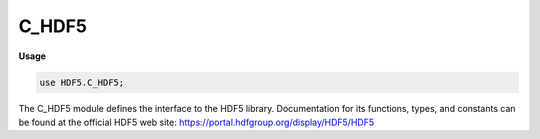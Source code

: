 .. default-domain:: chpl

.. module:: C_HDF5
   :synopsis: The C_HDF5 module defines the interface to the HDF5 library.

C_HDF5
======
**Usage**

.. code-block:: chapel

   use HDF5.C_HDF5;

The C_HDF5 module defines the interface to the HDF5 library.
Documentation for its functions, types, and constants can be found
at the official HDF5 web site:
https://portal.hdfgroup.org/display/HDF5/HDF5


.. function:: proc H5open(): herr_t

.. function:: proc H5close(): herr_t

.. function:: proc H5dont_atexit(): herr_t

.. function:: proc H5garbage_collect(): herr_t

.. function:: proc H5set_free_list_limits(reg_global_lim: c_int, reg_list_lim: c_int, arr_global_lim: c_int, arr_list_lim: c_int, blk_global_lim: c_int, blk_list_lim: c_int): herr_t

.. function:: proc H5get_libversion(ref majnum: c_uint, ref minnum: c_uint, ref relnum: c_uint): herr_t

.. function:: proc H5check_version(majnum: c_uint, minnum: c_uint, relnum: c_uint): herr_t

.. function:: proc H5is_library_threadsafe(ref is_ts: hbool_t): herr_t

.. function:: proc H5free_memory(mem: c_void_ptr): herr_t

.. function:: proc H5allocate_memory(size: size_t, clear: hbool_t): c_void_ptr

.. function:: proc H5resize_memory(mem: c_void_ptr, size: size_t): c_void_ptr

.. function:: proc H5Iregister(type_arg: H5I_type_t, object: c_void_ptr): hid_t

.. function:: proc H5Iobject_verify(id: hid_t, id_type: H5I_type_t): c_void_ptr

.. function:: proc H5Iremove_verify(id: hid_t, id_type: H5I_type_t): c_void_ptr

.. function:: proc H5Iget_type(id: hid_t): H5I_type_t

.. function:: proc H5Iget_file_id(id: hid_t): hid_t

.. function:: proc H5Iget_name(id: hid_t, name: c_string, size: size_t): ssize_t

.. function:: proc H5Iinc_ref(id: hid_t): c_int

.. function:: proc H5Idec_ref(id: hid_t): c_int

.. function:: proc H5Iget_ref(id: hid_t): c_int

.. function:: proc H5Iregister_type(hash_size: size_t, reserved: c_uint, free_func: H5I_free_t): H5I_type_t

.. function:: proc H5Iclear_type(type_arg: H5I_type_t, force: hbool_t): herr_t

.. function:: proc H5Idestroy_type(type_arg: H5I_type_t): herr_t

.. function:: proc H5Iinc_type_ref(type_arg: H5I_type_t): c_int

.. function:: proc H5Idec_type_ref(type_arg: H5I_type_t): c_int

.. function:: proc H5Iget_type_ref(type_arg: H5I_type_t): c_int

.. function:: proc H5Isearch(type_arg: H5I_type_t, func: H5I_search_func_t, key: c_void_ptr): c_void_ptr

.. function:: proc H5Inmembers(type_arg: H5I_type_t, ref num_members: hsize_t): herr_t

.. function:: proc H5Itype_exists(type_arg: H5I_type_t): htri_t

.. function:: proc H5Iis_valid(id: hid_t): htri_t

.. data:: var H5T_IEEE_F32BE_g: hid_t

.. data:: var H5T_IEEE_F32LE_g: hid_t

.. data:: var H5T_IEEE_F64BE_g: hid_t

.. data:: var H5T_IEEE_F64LE_g: hid_t

.. data:: var H5T_STD_I8BE_g: hid_t

.. data:: var H5T_STD_I8LE_g: hid_t

.. data:: var H5T_STD_I16BE_g: hid_t

.. data:: var H5T_STD_I16LE_g: hid_t

.. data:: var H5T_STD_I32BE_g: hid_t

.. data:: var H5T_STD_I32LE_g: hid_t

.. data:: var H5T_STD_I64BE_g: hid_t

.. data:: var H5T_STD_I64LE_g: hid_t

.. data:: var H5T_STD_U8BE_g: hid_t

.. data:: var H5T_STD_U8LE_g: hid_t

.. data:: var H5T_STD_U16BE_g: hid_t

.. data:: var H5T_STD_U16LE_g: hid_t

.. data:: var H5T_STD_U32BE_g: hid_t

.. data:: var H5T_STD_U32LE_g: hid_t

.. data:: var H5T_STD_U64BE_g: hid_t

.. data:: var H5T_STD_U64LE_g: hid_t

.. data:: var H5T_STD_B8BE_g: hid_t

.. data:: var H5T_STD_B8LE_g: hid_t

.. data:: var H5T_STD_B16BE_g: hid_t

.. data:: var H5T_STD_B16LE_g: hid_t

.. data:: var H5T_STD_B32BE_g: hid_t

.. data:: var H5T_STD_B32LE_g: hid_t

.. data:: var H5T_STD_B64BE_g: hid_t

.. data:: var H5T_STD_B64LE_g: hid_t

.. data:: var H5T_STD_REF_OBJ_g: hid_t

.. data:: var H5T_STD_REF_DSETREG_g: hid_t

.. data:: var H5T_UNIX_D32BE_g: hid_t

.. data:: var H5T_UNIX_D32LE_g: hid_t

.. data:: var H5T_UNIX_D64BE_g: hid_t

.. data:: var H5T_UNIX_D64LE_g: hid_t

.. data:: var H5T_C_S1_g: hid_t

.. data:: var H5T_FORTRAN_S1_g: hid_t

.. data:: var H5T_VAX_F32_g: hid_t

.. data:: var H5T_VAX_F64_g: hid_t

.. data:: var H5T_NATIVE_SCHAR_g: hid_t

.. data:: var H5T_NATIVE_UCHAR_g: hid_t

.. data:: var H5T_NATIVE_SHORT_g: hid_t

.. data:: var H5T_NATIVE_USHORT_g: hid_t

.. data:: var H5T_NATIVE_INT_g: hid_t

.. data:: var H5T_NATIVE_UINT_g: hid_t

.. data:: var H5T_NATIVE_LONG_g: hid_t

.. data:: var H5T_NATIVE_ULONG_g: hid_t

.. data:: var H5T_NATIVE_LLONG_g: hid_t

.. data:: var H5T_NATIVE_ULLONG_g: hid_t

.. data:: var H5T_NATIVE_FLOAT_g: hid_t

.. data:: var H5T_NATIVE_DOUBLE_g: hid_t

.. data:: var H5T_NATIVE_LDOUBLE_g: hid_t

.. data:: var H5T_NATIVE_B8_g: hid_t

.. data:: var H5T_NATIVE_B16_g: hid_t

.. data:: var H5T_NATIVE_B32_g: hid_t

.. data:: var H5T_NATIVE_B64_g: hid_t

.. data:: var H5T_NATIVE_OPAQUE_g: hid_t

.. data:: var H5T_NATIVE_HADDR_g: hid_t

.. data:: var H5T_NATIVE_HSIZE_g: hid_t

.. data:: var H5T_NATIVE_HSSIZE_g: hid_t

.. data:: var H5T_NATIVE_HERR_g: hid_t

.. data:: var H5T_NATIVE_HBOOL_g: hid_t

.. data:: var H5T_NATIVE_INT8_g: hid_t

.. data:: var H5T_NATIVE_UINT8_g: hid_t

.. data:: var H5T_NATIVE_INT_LEAST8_g: hid_t

.. data:: var H5T_NATIVE_UINT_LEAST8_g: hid_t

.. data:: var H5T_NATIVE_INT_FAST8_g: hid_t

.. data:: var H5T_NATIVE_UINT_FAST8_g: hid_t

.. data:: var H5T_NATIVE_INT16_g: hid_t

.. data:: var H5T_NATIVE_UINT16_g: hid_t

.. data:: var H5T_NATIVE_INT_LEAST16_g: hid_t

.. data:: var H5T_NATIVE_UINT_LEAST16_g: hid_t

.. data:: var H5T_NATIVE_INT_FAST16_g: hid_t

.. data:: var H5T_NATIVE_UINT_FAST16_g: hid_t

.. data:: var H5T_NATIVE_INT32_g: hid_t

.. data:: var H5T_NATIVE_UINT32_g: hid_t

.. data:: var H5T_NATIVE_INT_LEAST32_g: hid_t

.. data:: var H5T_NATIVE_UINT_LEAST32_g: hid_t

.. data:: var H5T_NATIVE_INT_FAST32_g: hid_t

.. data:: var H5T_NATIVE_UINT_FAST32_g: hid_t

.. data:: var H5T_NATIVE_INT64_g: hid_t

.. data:: var H5T_NATIVE_UINT64_g: hid_t

.. data:: var H5T_NATIVE_INT_LEAST64_g: hid_t

.. data:: var H5T_NATIVE_UINT_LEAST64_g: hid_t

.. data:: var H5T_NATIVE_INT_FAST64_g: hid_t

.. data:: var H5T_NATIVE_UINT_FAST64_g: hid_t

.. function:: proc H5Tcreate(type_arg: H5T_class_t, size: size_t): hid_t

.. function:: proc H5Tcopy(type_id: hid_t): hid_t

.. function:: proc H5Tclose(type_id: hid_t): herr_t

.. function:: proc H5Tequal(type1_id: hid_t, type2_id: hid_t): htri_t

.. function:: proc H5Tlock(type_id: hid_t): herr_t

.. function:: proc H5Tcommit2(loc_id: hid_t, name: c_string, type_id: hid_t, lcpl_id: hid_t, tcpl_id: hid_t, tapl_id: hid_t): herr_t

.. function:: proc H5Topen2(loc_id: hid_t, name: c_string, tapl_id: hid_t): hid_t

.. function:: proc H5Tcommit_anon(loc_id: hid_t, type_id: hid_t, tcpl_id: hid_t, tapl_id: hid_t): herr_t

.. function:: proc H5Tget_create_plist(type_id: hid_t): hid_t

.. function:: proc H5Tcommitted(type_id: hid_t): htri_t

.. function:: proc H5Tencode(obj_id: hid_t, buf: c_void_ptr, ref nalloc: size_t): herr_t

.. function:: proc H5Tdecode(buf: c_void_ptr): hid_t

.. function:: proc H5Tflush(type_id: hid_t): herr_t

.. function:: proc H5Trefresh(type_id: hid_t): herr_t

.. function:: proc H5Tinsert(parent_id: hid_t, name: c_string, offset: size_t, member_id: hid_t): herr_t

.. function:: proc H5Tpack(type_id: hid_t): herr_t

.. function:: proc H5Tenum_create(base_id: hid_t): hid_t

.. function:: proc H5Tenum_insert(type_arg: hid_t, name: c_string, value: c_void_ptr): herr_t

.. function:: proc H5Tenum_nameof(type_arg: hid_t, value: c_void_ptr, name: c_string, size: size_t): herr_t

.. function:: proc H5Tenum_valueof(type_arg: hid_t, name: c_string, value: c_void_ptr): herr_t

.. function:: proc H5Tvlen_create(base_id: hid_t): hid_t

.. function:: proc H5Tarray_create2(base_id: hid_t, ndims: c_uint, dim: c_ptr(hsize_t)): hid_t

.. function:: proc H5Tget_array_ndims(type_id: hid_t): c_int

.. function:: proc H5Tget_array_dims2(type_id: hid_t, dims: c_ptr(hsize_t)): c_int

.. function:: proc H5Tset_tag(type_arg: hid_t, tag: c_string): herr_t

.. function:: proc H5Tget_tag(type_arg: hid_t): c_string

.. function:: proc H5Tget_super(type_arg: hid_t): hid_t

.. function:: proc H5Tget_class(type_id: hid_t): H5T_class_t

.. function:: proc H5Tdetect_class(type_id: hid_t, cls: H5T_class_t): htri_t

.. function:: proc H5Tget_size(type_id: hid_t): size_t

.. function:: proc H5Tget_order(type_id: hid_t): H5T_order_t

.. function:: proc H5Tget_precision(type_id: hid_t): size_t

.. function:: proc H5Tget_offset(type_id: hid_t): c_int

.. function:: proc H5Tget_pad(type_id: hid_t, ref lsb: H5T_pad_t, ref msb: H5T_pad_t): herr_t

.. function:: proc H5Tget_sign(type_id: hid_t): H5T_sign_t

.. function:: proc H5Tget_fields(type_id: hid_t, ref spos: size_t, ref epos: size_t, ref esize: size_t, ref mpos: size_t, ref msize: size_t): herr_t

.. function:: proc H5Tget_ebias(type_id: hid_t): size_t

.. function:: proc H5Tget_norm(type_id: hid_t): H5T_norm_t

.. function:: proc H5Tget_inpad(type_id: hid_t): H5T_pad_t

.. function:: proc H5Tget_strpad(type_id: hid_t): H5T_str_t

.. function:: proc H5Tget_nmembers(type_id: hid_t): c_int

.. function:: proc H5Tget_member_name(type_id: hid_t, membno: c_uint): c_string

.. function:: proc H5Tget_member_index(type_id: hid_t, name: c_string): c_int

.. function:: proc H5Tget_member_offset(type_id: hid_t, membno: c_uint): size_t

.. function:: proc H5Tget_member_class(type_id: hid_t, membno: c_uint): H5T_class_t

.. function:: proc H5Tget_member_type(type_id: hid_t, membno: c_uint): hid_t

.. function:: proc H5Tget_member_value(type_id: hid_t, membno: c_uint, value: c_void_ptr): herr_t

.. function:: proc H5Tget_cset(type_id: hid_t): H5T_cset_t

.. function:: proc H5Tis_variable_str(type_id: hid_t): htri_t

.. function:: proc H5Tget_native_type(type_id: hid_t, direction: H5T_direction_t): hid_t

.. function:: proc H5Tset_size(type_id: hid_t, size: size_t): herr_t

.. function:: proc H5Tset_order(type_id: hid_t, order: H5T_order_t): herr_t

.. function:: proc H5Tset_precision(type_id: hid_t, prec: size_t): herr_t

.. function:: proc H5Tset_offset(type_id: hid_t, offset: size_t): herr_t

.. function:: proc H5Tset_pad(type_id: hid_t, lsb: H5T_pad_t, msb: H5T_pad_t): herr_t

.. function:: proc H5Tset_sign(type_id: hid_t, sign: H5T_sign_t): herr_t

.. function:: proc H5Tset_fields(type_id: hid_t, spos: size_t, epos: size_t, esize: size_t, mpos: size_t, msize: size_t): herr_t

.. function:: proc H5Tset_ebias(type_id: hid_t, ebias: size_t): herr_t

.. function:: proc H5Tset_norm(type_id: hid_t, norm: H5T_norm_t): herr_t

.. function:: proc H5Tset_inpad(type_id: hid_t, pad: H5T_pad_t): herr_t

.. function:: proc H5Tset_cset(type_id: hid_t, cset: H5T_cset_t): herr_t

.. function:: proc H5Tset_strpad(type_id: hid_t, strpad: H5T_str_t): herr_t

.. function:: proc H5Tregister(pers: H5T_pers_t, name: c_string, src_id: hid_t, dst_id: hid_t, func: H5T_conv_t): herr_t

.. function:: proc H5Tunregister(pers: H5T_pers_t, name: c_string, src_id: hid_t, dst_id: hid_t, func: H5T_conv_t): herr_t

.. function:: proc H5Tfind(src_id: hid_t, dst_id: hid_t, ref pcdata: c_ptr(H5T_cdata_t)): H5T_conv_t

.. function:: proc H5Tcompiler_conv(src_id: hid_t, dst_id: hid_t): htri_t

.. function:: proc H5Tconvert(src_id: hid_t, dst_id: hid_t, nelmts: size_t, buf: c_void_ptr, background: c_void_ptr, plist_id: hid_t): herr_t

.. function:: proc H5Tcommit1(loc_id: hid_t, name: c_string, type_id: hid_t): herr_t

.. function:: proc H5Topen1(loc_id: hid_t, name: c_string): hid_t

.. function:: proc H5Tarray_create1(base_id: hid_t, ndims: c_int, dim: c_ptr(hsize_t), perm: c_ptr(c_int)): hid_t

.. function:: proc H5Tget_array_dims1(type_id: hid_t, dims: c_ptr(hsize_t), perm: c_ptr(c_int)): c_int

.. function:: proc H5Lmove(src_loc: hid_t, src_name: c_string, dst_loc: hid_t, dst_name: c_string, lcpl_id: hid_t, lapl_id: hid_t): herr_t

.. function:: proc H5Lcopy(src_loc: hid_t, src_name: c_string, dst_loc: hid_t, dst_name: c_string, lcpl_id: hid_t, lapl_id: hid_t): herr_t

.. function:: proc H5Lcreate_hard(cur_loc: hid_t, cur_name: c_string, dst_loc: hid_t, dst_name: c_string, lcpl_id: hid_t, lapl_id: hid_t): herr_t

.. function:: proc H5Lcreate_soft(link_target: c_string, link_loc_id: hid_t, link_name: c_string, lcpl_id: hid_t, lapl_id: hid_t): herr_t

.. function:: proc H5Ldelete(loc_id: hid_t, name: c_string, lapl_id: hid_t): herr_t

.. function:: proc H5Ldelete_by_idx(loc_id: hid_t, group_name: c_string, idx_type: H5_index_t, order: H5_iter_order_t, n: hsize_t, lapl_id: hid_t): herr_t

.. function:: proc H5Lget_val(loc_id: hid_t, name: c_string, buf: c_void_ptr, size: size_t, lapl_id: hid_t): herr_t

.. function:: proc H5Lget_val_by_idx(loc_id: hid_t, group_name: c_string, idx_type: H5_index_t, order: H5_iter_order_t, n: hsize_t, buf: c_void_ptr, size: size_t, lapl_id: hid_t): herr_t

.. function:: proc H5Lexists(loc_id: hid_t, name: c_string, lapl_id: hid_t): htri_t

.. function:: proc H5Lget_info(loc_id: hid_t, name: c_string, ref linfo: H5L_info_t, lapl_id: hid_t): herr_t

.. function:: proc H5Lget_info_by_idx(loc_id: hid_t, group_name: c_string, idx_type: H5_index_t, order: H5_iter_order_t, n: hsize_t, ref linfo: H5L_info_t, lapl_id: hid_t): herr_t

.. function:: proc H5Lget_name_by_idx(loc_id: hid_t, group_name: c_string, idx_type: H5_index_t, order: H5_iter_order_t, n: hsize_t, name: c_string, size: size_t, lapl_id: hid_t): ssize_t

.. function:: proc H5Literate(grp_id: hid_t, idx_type: H5_index_t, order: H5_iter_order_t, ref idx: hsize_t, op: H5L_iterate_t, op_data: c_void_ptr): herr_t

.. function:: proc H5Literate_by_name(loc_id: hid_t, group_name: c_string, idx_type: H5_index_t, order: H5_iter_order_t, ref idx: hsize_t, op: H5L_iterate_t, op_data: c_void_ptr, lapl_id: hid_t): herr_t

.. function:: proc H5Lvisit(grp_id: hid_t, idx_type: H5_index_t, order: H5_iter_order_t, op: H5L_iterate_t, op_data: c_void_ptr): herr_t

.. function:: proc H5Lvisit_by_name(loc_id: hid_t, group_name: c_string, idx_type: H5_index_t, order: H5_iter_order_t, op: H5L_iterate_t, op_data: c_void_ptr, lapl_id: hid_t): herr_t

.. function:: proc H5Lcreate_ud(link_loc_id: hid_t, link_name: c_string, link_type: H5L_type_t, udata: c_void_ptr, udata_size: size_t, lcpl_id: hid_t, lapl_id: hid_t): herr_t

.. function:: proc H5Lregister(ref cls: H5L_class_t): herr_t

.. function:: proc H5Lunregister(id: H5L_type_t): herr_t

.. function:: proc H5Lis_registered(id: H5L_type_t): htri_t

.. function:: proc H5Lunpack_elink_val(ext_linkval: c_void_ptr, link_size: size_t, ref flags: c_uint, ref filename: c_string, ref obj_path: c_string): herr_t

.. function:: proc H5Lcreate_external(file_name: c_string, obj_name: c_string, link_loc_id: hid_t, link_name: c_string, lcpl_id: hid_t, lapl_id: hid_t): herr_t

.. function:: proc H5Oopen(loc_id: hid_t, name: c_string, lapl_id: hid_t): hid_t

.. function:: proc H5Oopen_by_addr(loc_id: hid_t, addr: haddr_t): hid_t

.. function:: proc H5Oopen_by_idx(loc_id: hid_t, group_name: c_string, idx_type: H5_index_t, order: H5_iter_order_t, n: hsize_t, lapl_id: hid_t): hid_t

.. function:: proc H5Oexists_by_name(loc_id: hid_t, name: c_string, lapl_id: hid_t): htri_t

.. function:: proc H5Oget_info(loc_id: hid_t, ref oinfo: H5O_info_t): herr_t

.. function:: proc H5Oget_info_by_name(loc_id: hid_t, name: c_string, ref oinfo: H5O_info_t, lapl_id: hid_t): herr_t

.. function:: proc H5Oget_info_by_idx(loc_id: hid_t, group_name: c_string, idx_type: H5_index_t, order: H5_iter_order_t, n: hsize_t, ref oinfo: H5O_info_t, lapl_id: hid_t): herr_t

.. function:: proc H5Olink(obj_id: hid_t, new_loc_id: hid_t, new_name: c_string, lcpl_id: hid_t, lapl_id: hid_t): herr_t

.. function:: proc H5Oincr_refcount(object_id: hid_t): herr_t

.. function:: proc H5Odecr_refcount(object_id: hid_t): herr_t

.. function:: proc H5Ocopy(src_loc_id: hid_t, src_name: c_string, dst_loc_id: hid_t, dst_name: c_string, ocpypl_id: hid_t, lcpl_id: hid_t): herr_t

.. function:: proc H5Oset_comment(obj_id: hid_t, comment: c_string): herr_t

.. function:: proc H5Oset_comment_by_name(loc_id: hid_t, name: c_string, comment: c_string, lapl_id: hid_t): herr_t

.. function:: proc H5Oget_comment(obj_id: hid_t, comment: c_string, bufsize: size_t): ssize_t

.. function:: proc H5Oget_comment_by_name(loc_id: hid_t, name: c_string, comment: c_string, bufsize: size_t, lapl_id: hid_t): ssize_t

.. function:: proc H5Ovisit(obj_id: hid_t, idx_type: H5_index_t, order: H5_iter_order_t, op: H5O_iterate_t, op_data: c_void_ptr): herr_t

.. function:: proc H5Ovisit_by_name(loc_id: hid_t, obj_name: c_string, idx_type: H5_index_t, order: H5_iter_order_t, op: H5O_iterate_t, op_data: c_void_ptr, lapl_id: hid_t): herr_t

.. function:: proc H5Oclose(object_id: hid_t): herr_t

.. function:: proc H5Oflush(obj_id: hid_t): herr_t

.. function:: proc H5Orefresh(oid: hid_t): herr_t

.. function:: proc H5Odisable_mdc_flushes(object_id: hid_t): herr_t

.. function:: proc H5Oenable_mdc_flushes(object_id: hid_t): herr_t

.. function:: proc H5Oare_mdc_flushes_disabled(object_id: hid_t, ref are_disabled: hbool_t): herr_t

.. function:: proc H5Acreate2(loc_id: hid_t, attr_name: c_string, type_id: hid_t, space_id: hid_t, acpl_id: hid_t, aapl_id: hid_t): hid_t

.. function:: proc H5Acreate_by_name(loc_id: hid_t, obj_name: c_string, attr_name: c_string, type_id: hid_t, space_id: hid_t, acpl_id: hid_t, aapl_id: hid_t, lapl_id: hid_t): hid_t

.. function:: proc H5Aopen(obj_id: hid_t, attr_name: c_string, aapl_id: hid_t): hid_t

.. function:: proc H5Aopen_by_name(loc_id: hid_t, obj_name: c_string, attr_name: c_string, aapl_id: hid_t, lapl_id: hid_t): hid_t

.. function:: proc H5Aopen_by_idx(loc_id: hid_t, obj_name: c_string, idx_type: H5_index_t, order: H5_iter_order_t, n: hsize_t, aapl_id: hid_t, lapl_id: hid_t): hid_t

.. function:: proc H5Awrite(attr_id: hid_t, type_id: hid_t, buf: c_void_ptr): herr_t

.. function:: proc H5Aread(attr_id: hid_t, type_id: hid_t, buf: c_void_ptr): herr_t

.. function:: proc H5Aclose(attr_id: hid_t): herr_t

.. function:: proc H5Aget_space(attr_id: hid_t): hid_t

.. function:: proc H5Aget_type(attr_id: hid_t): hid_t

.. function:: proc H5Aget_create_plist(attr_id: hid_t): hid_t

.. function:: proc H5Aget_name(attr_id: hid_t, buf_size: size_t, buf: c_string): ssize_t

.. function:: proc H5Aget_name_by_idx(loc_id: hid_t, obj_name: c_string, idx_type: H5_index_t, order: H5_iter_order_t, n: hsize_t, name: c_string, size: size_t, lapl_id: hid_t): ssize_t

.. function:: proc H5Aget_storage_size(attr_id: hid_t): hsize_t

.. function:: proc H5Aget_info(attr_id: hid_t, ref ainfo: H5A_info_t): herr_t

.. function:: proc H5Aget_info_by_name(loc_id: hid_t, obj_name: c_string, attr_name: c_string, ref ainfo: H5A_info_t, lapl_id: hid_t): herr_t

.. function:: proc H5Aget_info_by_idx(loc_id: hid_t, obj_name: c_string, idx_type: H5_index_t, order: H5_iter_order_t, n: hsize_t, ref ainfo: H5A_info_t, lapl_id: hid_t): herr_t

.. function:: proc H5Arename(loc_id: hid_t, old_name: c_string, new_name: c_string): herr_t

.. function:: proc H5Arename_by_name(loc_id: hid_t, obj_name: c_string, old_attr_name: c_string, new_attr_name: c_string, lapl_id: hid_t): herr_t

.. function:: proc H5Aiterate2(loc_id: hid_t, idx_type: H5_index_t, order: H5_iter_order_t, ref idx: hsize_t, op: H5A_operator2_t, op_data: c_void_ptr): herr_t

.. function:: proc H5Aiterate_by_name(loc_id: hid_t, obj_name: c_string, idx_type: H5_index_t, order: H5_iter_order_t, ref idx: hsize_t, op: H5A_operator2_t, op_data: c_void_ptr, lapd_id: hid_t): herr_t

.. function:: proc H5Adelete(loc_id: hid_t, name: c_string): herr_t

.. function:: proc H5Adelete_by_name(loc_id: hid_t, obj_name: c_string, attr_name: c_string, lapl_id: hid_t): herr_t

.. function:: proc H5Adelete_by_idx(loc_id: hid_t, obj_name: c_string, idx_type: H5_index_t, order: H5_iter_order_t, n: hsize_t, lapl_id: hid_t): herr_t

.. function:: proc H5Aexists(obj_id: hid_t, attr_name: c_string): htri_t

.. function:: proc H5Aexists_by_name(obj_id: hid_t, obj_name: c_string, attr_name: c_string, lapl_id: hid_t): htri_t

.. function:: proc H5Acreate1(loc_id: hid_t, name: c_string, type_id: hid_t, space_id: hid_t, acpl_id: hid_t): hid_t

.. function:: proc H5Aopen_name(loc_id: hid_t, name: c_string): hid_t

.. function:: proc H5Aopen_idx(loc_id: hid_t, idx: c_uint): hid_t

.. function:: proc H5Aget_num_attrs(loc_id: hid_t): c_int

.. function:: proc H5Aiterate1(loc_id: hid_t, ref attr_num: c_uint, op: H5A_operator1_t, op_data: c_void_ptr): herr_t

.. type:: type H5C_cache_incr_mode = c_int

.. data:: const H5C_incr__off: H5C_cache_incr_mode

.. data:: const H5C_incr__threshold: H5C_cache_incr_mode

.. type:: type H5C_cache_flash_incr_mode = c_int

.. data:: const H5C_flash_incr__off: H5C_cache_flash_incr_mode

.. data:: const H5C_flash_incr__add_space: H5C_cache_flash_incr_mode

.. type:: type H5C_cache_decr_mode = c_int

.. data:: const H5C_decr__off: H5C_cache_decr_mode

.. data:: const H5C_decr__threshold: H5C_cache_decr_mode

.. data:: const H5C_decr__age_out: H5C_cache_decr_mode

.. data:: const H5C_decr__age_out_with_threshold: H5C_cache_decr_mode

.. function:: proc H5Dcreate2(loc_id: hid_t, name: c_string, type_id: hid_t, space_id: hid_t, lcpl_id: hid_t, dcpl_id: hid_t, dapl_id: hid_t): hid_t

.. function:: proc H5Dcreate_anon(file_id: hid_t, type_id: hid_t, space_id: hid_t, plist_id: hid_t, dapl_id: hid_t): hid_t

.. function:: proc H5Dopen2(file_id: hid_t, name: c_string, dapl_id: hid_t): hid_t

.. function:: proc H5Dopen(file_id: hid_t, name: c_string, dapl_id: hid_t): hid_t

.. function:: proc H5Dclose(dset_id: hid_t): herr_t

.. function:: proc H5Dget_space(dset_id: hid_t): hid_t

.. function:: proc H5Dget_space_status(dset_id: hid_t, ref allocation: H5D_space_status_t): herr_t

.. function:: proc H5Dget_type(dset_id: hid_t): hid_t

.. function:: proc H5Dget_create_plist(dset_id: hid_t): hid_t

.. function:: proc H5Dget_access_plist(dset_id: hid_t): hid_t

.. function:: proc H5Dget_storage_size(dset_id: hid_t): hsize_t

.. function:: proc H5Dget_offset(dset_id: hid_t): haddr_t

.. function:: proc H5Dread(dset_id: hid_t, mem_type_id: hid_t, mem_space_id: hid_t, file_space_id: hid_t, plist_id: hid_t, buf: c_void_ptr): herr_t

.. function:: proc H5Dwrite(dset_id: hid_t, mem_type_id: hid_t, mem_space_id: hid_t, file_space_id: hid_t, plist_id: hid_t, buf: c_void_ptr): herr_t

.. function:: proc H5Diterate(buf: c_void_ptr, type_id: hid_t, space_id: hid_t, op: H5D_operator_t, operator_data: c_void_ptr): herr_t

.. function:: proc H5Dvlen_reclaim(type_id: hid_t, space_id: hid_t, plist_id: hid_t, buf: c_void_ptr): herr_t

.. function:: proc H5Dvlen_get_buf_size(dataset_id: hid_t, type_id: hid_t, space_id: hid_t, ref size: hsize_t): herr_t

.. function:: proc H5Dfill(fill: c_void_ptr, fill_type: hid_t, buf: c_void_ptr, buf_type: hid_t, space: hid_t): herr_t

.. function:: proc H5Dset_extent(dset_id: hid_t, size: c_ptr(hsize_t)): herr_t

.. function:: proc H5Dflush(dset_id: hid_t): herr_t

.. function:: proc H5Drefresh(dset_id: hid_t): herr_t

.. function:: proc H5Dscatter(op: H5D_scatter_func_t, op_data: c_void_ptr, type_id: hid_t, dst_space_id: hid_t, dst_buf: c_void_ptr): herr_t

.. function:: proc H5Dgather(src_space_id: hid_t, src_buf: c_void_ptr, type_id: hid_t, dst_buf_size: size_t, dst_buf: c_void_ptr, op: H5D_gather_func_t, op_data: c_void_ptr): herr_t

.. function:: proc H5Ddebug(dset_id: hid_t): herr_t

.. function:: proc H5Dformat_convert(dset_id: hid_t): herr_t

.. function:: proc H5Dget_chunk_index_type(did: hid_t, ref idx_type: H5D_chunk_index_t): herr_t

.. function:: proc H5Dcreate1(file_id: hid_t, name: c_string, type_id: hid_t, space_id: hid_t, dcpl_id: hid_t): hid_t

.. function:: proc H5Dopen1(file_id: hid_t, name: c_string): hid_t

.. function:: proc H5Dextend(dset_id: hid_t, size: c_ptr(hsize_t)): herr_t

.. data:: var H5E_ERR_CLS_g: hid_t

.. data:: var H5E_FUNC_g: hid_t

.. data:: var H5E_FILE_g: hid_t

.. data:: var H5E_SOHM_g: hid_t

.. data:: var H5E_SYM_g: hid_t

.. data:: var H5E_PLUGIN_g: hid_t

.. data:: var H5E_VFL_g: hid_t

.. data:: var H5E_INTERNAL_g: hid_t

.. data:: var H5E_BTREE_g: hid_t

.. data:: var H5E_REFERENCE_g: hid_t

.. data:: var H5E_DATASPACE_g: hid_t

.. data:: var H5E_RESOURCE_g: hid_t

.. data:: var H5E_RS_g: hid_t

.. data:: var H5E_FARRAY_g: hid_t

.. data:: var H5E_HEAP_g: hid_t

.. data:: var H5E_ATTR_g: hid_t

.. data:: var H5E_IO_g: hid_t

.. data:: var H5E_EFL_g: hid_t

.. data:: var H5E_TST_g: hid_t

.. data:: var H5E_PAGEBUF_g: hid_t

.. data:: var H5E_FSPACE_g: hid_t

.. data:: var H5E_DATASET_g: hid_t

.. data:: var H5E_STORAGE_g: hid_t

.. data:: var H5E_LINK_g: hid_t

.. data:: var H5E_PLIST_g: hid_t

.. data:: var H5E_DATATYPE_g: hid_t

.. data:: var H5E_OHDR_g: hid_t

.. data:: var H5E_ATOM_g: hid_t

.. data:: var H5E_NONE_MAJOR_g: hid_t

.. data:: var H5E_SLIST_g: hid_t

.. data:: var H5E_ARGS_g: hid_t

.. data:: var H5E_EARRAY_g: hid_t

.. data:: var H5E_PLINE_g: hid_t

.. data:: var H5E_ERROR_g: hid_t

.. data:: var H5E_CACHE_g: hid_t

.. data:: var H5E_SEEKERROR_g: hid_t

.. data:: var H5E_READERROR_g: hid_t

.. data:: var H5E_WRITEERROR_g: hid_t

.. data:: var H5E_CLOSEERROR_g: hid_t

.. data:: var H5E_OVERFLOW_g: hid_t

.. data:: var H5E_FCNTL_g: hid_t

.. data:: var H5E_NOSPACE_g: hid_t

.. data:: var H5E_CANTALLOC_g: hid_t

.. data:: var H5E_CANTCOPY_g: hid_t

.. data:: var H5E_CANTFREE_g: hid_t

.. data:: var H5E_ALREADYEXISTS_g: hid_t

.. data:: var H5E_CANTLOCK_g: hid_t

.. data:: var H5E_CANTUNLOCK_g: hid_t

.. data:: var H5E_CANTGC_g: hid_t

.. data:: var H5E_CANTGETSIZE_g: hid_t

.. data:: var H5E_OBJOPEN_g: hid_t

.. data:: var H5E_CANTRESTORE_g: hid_t

.. data:: var H5E_CANTCOMPUTE_g: hid_t

.. data:: var H5E_CANTEXTEND_g: hid_t

.. data:: var H5E_CANTATTACH_g: hid_t

.. data:: var H5E_CANTUPDATE_g: hid_t

.. data:: var H5E_CANTOPERATE_g: hid_t

.. data:: var H5E_CANTINIT_g: hid_t

.. data:: var H5E_ALREADYINIT_g: hid_t

.. data:: var H5E_CANTRELEASE_g: hid_t

.. data:: var H5E_CANTGET_g: hid_t

.. data:: var H5E_CANTSET_g: hid_t

.. data:: var H5E_DUPCLASS_g: hid_t

.. data:: var H5E_SETDISALLOWED_g: hid_t

.. data:: var H5E_CANTMERGE_g: hid_t

.. data:: var H5E_CANTREVIVE_g: hid_t

.. data:: var H5E_CANTSHRINK_g: hid_t

.. data:: var H5E_LINKCOUNT_g: hid_t

.. data:: var H5E_VERSION_g: hid_t

.. data:: var H5E_ALIGNMENT_g: hid_t

.. data:: var H5E_BADMESG_g: hid_t

.. data:: var H5E_CANTDELETE_g: hid_t

.. data:: var H5E_BADITER_g: hid_t

.. data:: var H5E_CANTPACK_g: hid_t

.. data:: var H5E_CANTRESET_g: hid_t

.. data:: var H5E_CANTRENAME_g: hid_t

.. data:: var H5E_SYSERRSTR_g: hid_t

.. data:: var H5E_NOFILTER_g: hid_t

.. data:: var H5E_CALLBACK_g: hid_t

.. data:: var H5E_CANAPPLY_g: hid_t

.. data:: var H5E_SETLOCAL_g: hid_t

.. data:: var H5E_NOENCODER_g: hid_t

.. data:: var H5E_CANTFILTER_g: hid_t

.. data:: var H5E_CANTOPENOBJ_g: hid_t

.. data:: var H5E_CANTCLOSEOBJ_g: hid_t

.. data:: var H5E_COMPLEN_g: hid_t

.. data:: var H5E_PATH_g: hid_t

.. data:: var H5E_NONE_MINOR_g: hid_t

.. data:: var H5E_OPENERROR_g: hid_t

.. data:: var H5E_FILEEXISTS_g: hid_t

.. data:: var H5E_FILEOPEN_g: hid_t

.. data:: var H5E_CANTCREATE_g: hid_t

.. data:: var H5E_CANTOPENFILE_g: hid_t

.. data:: var H5E_CANTCLOSEFILE_g: hid_t

.. data:: var H5E_NOTHDF5_g: hid_t

.. data:: var H5E_BADFILE_g: hid_t

.. data:: var H5E_TRUNCATED_g: hid_t

.. data:: var H5E_MOUNT_g: hid_t

.. data:: var H5E_BADATOM_g: hid_t

.. data:: var H5E_BADGROUP_g: hid_t

.. data:: var H5E_CANTREGISTER_g: hid_t

.. data:: var H5E_CANTINC_g: hid_t

.. data:: var H5E_CANTDEC_g: hid_t

.. data:: var H5E_NOIDS_g: hid_t

.. data:: var H5E_CANTFLUSH_g: hid_t

.. data:: var H5E_CANTUNSERIALIZE_g: hid_t

.. data:: var H5E_CANTSERIALIZE_g: hid_t

.. data:: var H5E_CANTTAG_g: hid_t

.. data:: var H5E_CANTLOAD_g: hid_t

.. data:: var H5E_PROTECT_g: hid_t

.. data:: var H5E_NOTCACHED_g: hid_t

.. data:: var H5E_SYSTEM_g: hid_t

.. data:: var H5E_CANTINS_g: hid_t

.. data:: var H5E_CANTPROTECT_g: hid_t

.. data:: var H5E_CANTUNPROTECT_g: hid_t

.. data:: var H5E_CANTPIN_g: hid_t

.. data:: var H5E_CANTUNPIN_g: hid_t

.. data:: var H5E_CANTMARKDIRTY_g: hid_t

.. data:: var H5E_CANTMARKCLEAN_g: hid_t

.. data:: var H5E_CANTMARKUNSERIALIZED_g: hid_t

.. data:: var H5E_CANTMARKSERIALIZED_g: hid_t

.. data:: var H5E_CANTDIRTY_g: hid_t

.. data:: var H5E_CANTCLEAN_g: hid_t

.. data:: var H5E_CANTEXPUNGE_g: hid_t

.. data:: var H5E_CANTRESIZE_g: hid_t

.. data:: var H5E_CANTDEPEND_g: hid_t

.. data:: var H5E_CANTUNDEPEND_g: hid_t

.. data:: var H5E_CANTNOTIFY_g: hid_t

.. data:: var H5E_LOGFAIL_g: hid_t

.. data:: var H5E_CANTCORK_g: hid_t

.. data:: var H5E_CANTUNCORK_g: hid_t

.. data:: var H5E_TRAVERSE_g: hid_t

.. data:: var H5E_NLINKS_g: hid_t

.. data:: var H5E_NOTREGISTERED_g: hid_t

.. data:: var H5E_CANTMOVE_g: hid_t

.. data:: var H5E_CANTSORT_g: hid_t

.. data:: var H5E_MPI_g: hid_t

.. data:: var H5E_MPIERRSTR_g: hid_t

.. data:: var H5E_CANTRECV_g: hid_t

.. data:: var H5E_CANTCLIP_g: hid_t

.. data:: var H5E_CANTCOUNT_g: hid_t

.. data:: var H5E_CANTSELECT_g: hid_t

.. data:: var H5E_CANTNEXT_g: hid_t

.. data:: var H5E_BADSELECT_g: hid_t

.. data:: var H5E_CANTCOMPARE_g: hid_t

.. data:: var H5E_CANTAPPEND_g: hid_t

.. data:: var H5E_UNINITIALIZED_g: hid_t

.. data:: var H5E_UNSUPPORTED_g: hid_t

.. data:: var H5E_BADTYPE_g: hid_t

.. data:: var H5E_BADRANGE_g: hid_t

.. data:: var H5E_BADVALUE_g: hid_t

.. data:: var H5E_NOTFOUND_g: hid_t

.. data:: var H5E_EXISTS_g: hid_t

.. data:: var H5E_CANTENCODE_g: hid_t

.. data:: var H5E_CANTDECODE_g: hid_t

.. data:: var H5E_CANTSPLIT_g: hid_t

.. data:: var H5E_CANTREDISTRIBUTE_g: hid_t

.. data:: var H5E_CANTSWAP_g: hid_t

.. data:: var H5E_CANTINSERT_g: hid_t

.. data:: var H5E_CANTLIST_g: hid_t

.. data:: var H5E_CANTMODIFY_g: hid_t

.. data:: var H5E_CANTREMOVE_g: hid_t

.. data:: var H5E_CANTCONVERT_g: hid_t

.. data:: var H5E_BADSIZE_g: hid_t

.. function:: proc H5Eregister_class(cls_name: c_string, lib_name: c_string, version: c_string): hid_t

.. function:: proc H5Eunregister_class(class_id: hid_t): herr_t

.. function:: proc H5Eclose_msg(err_id: hid_t): herr_t

.. function:: proc H5Ecreate_msg(cls: hid_t, msg_type: H5E_type_t, msg: c_string): hid_t

.. function:: proc H5Ecreate_stack(): hid_t

.. function:: proc H5Eget_current_stack(): hid_t

.. function:: proc H5Eclose_stack(stack_id: hid_t): herr_t

.. function:: proc H5Eget_class_name(class_id: hid_t, name: c_string, size: size_t): ssize_t

.. function:: proc H5Eset_current_stack(err_stack_id: hid_t): herr_t

.. function:: proc H5Epush2(err_stack: hid_t, file: c_string, func: c_string, line: c_uint, cls_id: hid_t, maj_id: hid_t, min_id: hid_t, msg: c_string, c__varargs ...): herr_t

.. function:: proc H5Epush2(err_stack: hid_t, file: c_string, func: c_string, line: c_uint, cls_id: hid_t, maj_id: hid_t, min_id: hid_t, msg: c_string): herr_t

.. function:: proc H5Epop(err_stack: hid_t, count: size_t): herr_t

.. function:: proc H5Eprint2(err_stack: hid_t, ref stream: _file): herr_t

.. function:: proc H5Ewalk2(err_stack: hid_t, direction: H5E_direction_t, func: H5E_walk2_t, client_data: c_void_ptr): herr_t

.. function:: proc H5Eget_auto2(estack_id: hid_t, ref func: H5E_auto2_t, ref client_data: c_void_ptr): herr_t

.. function:: proc H5Eset_auto2(estack_id: hid_t, func: H5E_auto2_t, client_data: c_void_ptr): herr_t

.. function:: proc H5Eclear2(err_stack: hid_t): herr_t

.. function:: proc H5Eauto_is_v2(err_stack: hid_t, ref is_stack: c_uint): herr_t

.. function:: proc H5Eget_msg(msg_id: hid_t, ref type_arg: H5E_type_t, msg: c_string, size: size_t): ssize_t

.. function:: proc H5Eget_num(error_stack_id: hid_t): ssize_t

.. function:: proc H5Eclear1(): herr_t

.. function:: proc H5Eget_auto1(ref func: H5E_auto1_t, ref client_data: c_void_ptr): herr_t

.. function:: proc H5Epush1(file: c_string, func: c_string, line: c_uint, maj: H5E_major_t, min: H5E_minor_t, str: c_string): herr_t

.. function:: proc H5Eprint1(ref stream: _file): herr_t

.. function:: proc H5Eset_auto1(func: H5E_auto1_t, client_data: c_void_ptr): herr_t

.. function:: proc H5Ewalk1(direction: H5E_direction_t, func: H5E_walk1_t, client_data: c_void_ptr): herr_t

.. function:: proc H5Eget_major(maj: H5E_major_t): c_string

.. function:: proc H5Eget_minor(min: H5E_minor_t): c_string

.. function:: proc H5Fis_hdf5(filename: c_string): htri_t

.. function:: proc H5Fcreate(filename: c_string, flags: c_uint, create_plist: hid_t, access_plist: hid_t): hid_t

.. function:: proc H5Fopen(filename: c_string, flags: c_uint, access_plist: hid_t): hid_t

.. function:: proc H5Freopen(file_id: hid_t): hid_t

.. function:: proc H5Fflush(object_id: hid_t, scope: H5F_scope_t): herr_t

.. function:: proc H5Fclose(file_id: hid_t): herr_t

.. function:: proc H5Fget_create_plist(file_id: hid_t): hid_t

.. function:: proc H5Fget_access_plist(file_id: hid_t): hid_t

.. function:: proc H5Fget_intent(file_id: hid_t, ref intent: c_uint): herr_t

.. function:: proc H5Fget_obj_count(file_id: hid_t, types: c_uint): ssize_t

.. function:: proc H5Fget_obj_ids(file_id: hid_t, types: c_uint, max_objs: size_t, ref obj_id_list: hid_t): ssize_t

.. function:: proc H5Fget_vfd_handle(file_id: hid_t, fapl: hid_t, ref file_handle: c_void_ptr): herr_t

.. function:: proc H5Fmount(loc: hid_t, name: c_string, child: hid_t, plist: hid_t): herr_t

.. function:: proc H5Funmount(loc: hid_t, name: c_string): herr_t

.. function:: proc H5Fget_freespace(file_id: hid_t): hssize_t

.. function:: proc H5Fget_filesize(file_id: hid_t, ref size: hsize_t): herr_t

.. function:: proc H5Fget_file_image(file_id: hid_t, buf_ptr: c_void_ptr, buf_len: size_t): ssize_t

.. function:: proc H5Fget_mdc_config(file_id: hid_t, ref config_ptr: H5AC_cache_config_t): herr_t

.. function:: proc H5Fset_mdc_config(file_id: hid_t, ref config_ptr: H5AC_cache_config_t): herr_t

.. function:: proc H5Fget_mdc_hit_rate(file_id: hid_t, ref hit_rate_ptr: c_double): herr_t

.. function:: proc H5Fget_mdc_size(file_id: hid_t, ref max_size_ptr: size_t, ref min_clean_size_ptr: size_t, ref cur_size_ptr: size_t, ref cur_num_entries_ptr: c_int): herr_t

.. function:: proc H5Freset_mdc_hit_rate_stats(file_id: hid_t): herr_t

.. function:: proc H5Fget_name(obj_id: hid_t, name: c_string, size: size_t): ssize_t

.. function:: proc H5Fget_info2(obj_id: hid_t, ref finfo: H5F_info2_t): herr_t

.. function:: proc H5Fget_metadata_read_retry_info(file_id: hid_t, ref info: H5F_retry_info_t): herr_t

.. function:: proc H5Fstart_swmr_write(file_id: hid_t): herr_t

.. function:: proc H5Fget_free_sections(file_id: hid_t, type_arg: H5F_mem_t, nsects: size_t, ref sect_info: H5F_sect_info_t): ssize_t

.. function:: proc H5Fclear_elink_file_cache(file_id: hid_t): herr_t

.. function:: proc H5Fset_latest_format(file_id: hid_t, latest_format: hbool_t): herr_t

.. function:: proc H5Fstart_mdc_logging(file_id: hid_t): herr_t

.. function:: proc H5Fstop_mdc_logging(file_id: hid_t): herr_t

.. function:: proc H5Fget_mdc_logging_status(file_id: hid_t, ref is_enabled: hbool_t, ref is_currently_logging: hbool_t): herr_t

.. function:: proc H5Fformat_convert(fid: hid_t): herr_t

.. function:: proc H5Freset_page_buffering_stats(file_id: hid_t): herr_t

.. function:: proc H5Fget_page_buffering_stats(file_id: hid_t, accesses: c_ptr(c_uint), hits: c_ptr(c_uint), misses: c_ptr(c_uint), evictions: c_ptr(c_uint), bypasses: c_ptr(c_uint)): herr_t

.. function:: proc H5Fget_mdc_image_info(file_id: hid_t, ref image_addr: haddr_t, ref image_size: hsize_t): herr_t

.. function:: proc H5Fget_info1(obj_id: hid_t, ref finfo: H5F_info1_t): herr_t

.. record:: H5FD_t

   .. attribute:: var driver_id: hid_t

   .. attribute:: var cls: c_ptr(H5FD_class_t)

   .. attribute:: var fileno: c_ulong

   .. attribute:: var access_flags: c_uint

   .. attribute:: var feature_flags: c_ulong

   .. attribute:: var maxaddr: haddr_t

   .. attribute:: var base_addr: haddr_t

   .. attribute:: var threshold: hsize_t

   .. attribute:: var alignment: hsize_t

   .. attribute:: var paged_aggr: hbool_t

.. function:: proc H5FDregister(ref cls: H5FD_class_t): hid_t

.. function:: proc H5FDunregister(driver_id: hid_t): herr_t

.. function:: proc H5FDopen(name: c_string, flags: c_uint, fapl_id: hid_t, maxaddr: haddr_t): c_ptr(H5FD_t)

.. function:: proc H5FDclose(ref file: H5FD_t): herr_t

.. function:: proc H5FDcmp(ref f1: H5FD_t, ref f2: H5FD_t): c_int

.. function:: proc H5FDquery(ref f: H5FD_t, ref flags: c_ulong): c_int

.. function:: proc H5FDalloc(ref file: H5FD_t, type_arg: H5FD_mem_t, dxpl_id: hid_t, size: hsize_t): haddr_t

.. function:: proc H5FDfree(ref file: H5FD_t, type_arg: H5FD_mem_t, dxpl_id: hid_t, addr: haddr_t, size: hsize_t): herr_t

.. function:: proc H5FDget_eoa(ref file: H5FD_t, type_arg: H5FD_mem_t): haddr_t

.. function:: proc H5FDset_eoa(ref file: H5FD_t, type_arg: H5FD_mem_t, eoa: haddr_t): herr_t

.. function:: proc H5FDget_eof(ref file: H5FD_t, type_arg: H5FD_mem_t): haddr_t

.. function:: proc H5FDget_vfd_handle(ref file: H5FD_t, fapl: hid_t, ref file_handle: c_void_ptr): herr_t

.. function:: proc H5FDread(ref file: H5FD_t, type_arg: H5FD_mem_t, dxpl_id: hid_t, addr: haddr_t, size: size_t, buf: c_void_ptr): herr_t

.. function:: proc H5FDwrite(ref file: H5FD_t, type_arg: H5FD_mem_t, dxpl_id: hid_t, addr: haddr_t, size: size_t, buf: c_void_ptr): herr_t

.. function:: proc H5FDflush(ref file: H5FD_t, dxpl_id: hid_t, closing: hbool_t): herr_t

.. function:: proc H5FDtruncate(ref file: H5FD_t, dxpl_id: hid_t, closing: hbool_t): herr_t

.. function:: proc H5FDlock(ref file: H5FD_t, rw: hbool_t): herr_t

.. function:: proc H5FDunlock(ref file: H5FD_t): herr_t

.. function:: proc H5Gcreate2(loc_id: hid_t, name: c_string, lcpl_id: hid_t, gcpl_id: hid_t, gapl_id: hid_t): hid_t

.. function:: proc H5Gcreate_anon(loc_id: hid_t, gcpl_id: hid_t, gapl_id: hid_t): hid_t

.. function:: proc H5Gopen2(loc_id: hid_t, name: c_string, gapl_id: hid_t): hid_t

.. function:: proc H5Gget_create_plist(group_id: hid_t): hid_t

.. function:: proc H5Gget_info(loc_id: hid_t, ref ginfo: H5G_info_t): herr_t

.. function:: proc H5Gget_info_by_name(loc_id: hid_t, name: c_string, ref ginfo: H5G_info_t, lapl_id: hid_t): herr_t

.. function:: proc H5Gget_info_by_idx(loc_id: hid_t, group_name: c_string, idx_type: H5_index_t, order: H5_iter_order_t, n: hsize_t, ref ginfo: H5G_info_t, lapl_id: hid_t): herr_t

.. function:: proc H5Gclose(group_id: hid_t): herr_t

.. function:: proc H5Gflush(group_id: hid_t): herr_t

.. function:: proc H5Grefresh(group_id: hid_t): herr_t

.. function:: proc H5Gcreate1(loc_id: hid_t, name: c_string, size_hint: size_t): hid_t

.. function:: proc H5Gopen1(loc_id: hid_t, name: c_string): hid_t

.. function:: proc H5Glink(cur_loc_id: hid_t, type_arg: H5L_type_t, cur_name: c_string, new_name: c_string): herr_t

.. function:: proc H5Glink2(cur_loc_id: hid_t, cur_name: c_string, type_arg: H5L_type_t, new_loc_id: hid_t, new_name: c_string): herr_t

.. function:: proc H5Gmove(src_loc_id: hid_t, src_name: c_string, dst_name: c_string): herr_t

.. function:: proc H5Gmove2(src_loc_id: hid_t, src_name: c_string, dst_loc_id: hid_t, dst_name: c_string): herr_t

.. function:: proc H5Gunlink(loc_id: hid_t, name: c_string): herr_t

.. function:: proc H5Gget_linkval(loc_id: hid_t, name: c_string, size: size_t, buf: c_string): herr_t

.. function:: proc H5Gset_comment(loc_id: hid_t, name: c_string, comment: c_string): herr_t

.. function:: proc H5Gget_comment(loc_id: hid_t, name: c_string, bufsize: size_t, buf: c_string): c_int

.. function:: proc H5Giterate(loc_id: hid_t, name: c_string, ref idx: c_int, op: H5G_iterate_t, op_data: c_void_ptr): herr_t

.. function:: proc H5Gget_num_objs(loc_id: hid_t, ref num_objs: hsize_t): herr_t

.. function:: proc H5Gget_objinfo(loc_id: hid_t, name: c_string, follow_link: hbool_t, ref statbuf: H5G_stat_t): herr_t

.. function:: proc H5Gget_objname_by_idx(loc_id: hid_t, idx: hsize_t, name: c_string, size: size_t): ssize_t

.. function:: proc H5Gget_objtype_by_idx(loc_id: hid_t, idx: hsize_t): H5G_obj_t

.. function:: proc H5Zregister(cls: c_void_ptr): herr_t

.. function:: proc H5Zunregister(id: H5Z_filter_t): herr_t

.. function:: proc H5Zfilter_avail(id: H5Z_filter_t): htri_t

.. function:: proc H5Zget_filter_info(filter: H5Z_filter_t, ref filter_config_flags: c_uint): herr_t

.. data:: var H5P_CLS_ROOT_ID_g: hid_t

.. data:: var H5P_CLS_OBJECT_CREATE_ID_g: hid_t

.. data:: var H5P_CLS_FILE_CREATE_ID_g: hid_t

.. data:: var H5P_CLS_FILE_ACCESS_ID_g: hid_t

.. data:: var H5P_CLS_DATASET_CREATE_ID_g: hid_t

.. data:: var H5P_CLS_DATASET_ACCESS_ID_g: hid_t

.. data:: var H5P_CLS_DATASET_XFER_ID_g: hid_t

.. data:: var H5P_CLS_FILE_MOUNT_ID_g: hid_t

.. data:: var H5P_CLS_GROUP_CREATE_ID_g: hid_t

.. data:: var H5P_CLS_GROUP_ACCESS_ID_g: hid_t

.. data:: var H5P_CLS_DATATYPE_CREATE_ID_g: hid_t

.. data:: var H5P_CLS_DATATYPE_ACCESS_ID_g: hid_t

.. data:: var H5P_CLS_STRING_CREATE_ID_g: hid_t

.. data:: var H5P_CLS_ATTRIBUTE_CREATE_ID_g: hid_t

.. data:: var H5P_CLS_ATTRIBUTE_ACCESS_ID_g: hid_t

.. data:: var H5P_CLS_OBJECT_COPY_ID_g: hid_t

.. data:: var H5P_CLS_LINK_CREATE_ID_g: hid_t

.. data:: var H5P_CLS_LINK_ACCESS_ID_g: hid_t

.. data:: var H5P_LST_FILE_CREATE_ID_g: hid_t

.. data:: var H5P_LST_FILE_ACCESS_ID_g: hid_t

.. data:: var H5P_LST_DATASET_CREATE_ID_g: hid_t

.. data:: var H5P_LST_DATASET_ACCESS_ID_g: hid_t

.. data:: var H5P_LST_DATASET_XFER_ID_g: hid_t

.. data:: var H5P_LST_FILE_MOUNT_ID_g: hid_t

.. data:: var H5P_LST_GROUP_CREATE_ID_g: hid_t

.. data:: var H5P_LST_GROUP_ACCESS_ID_g: hid_t

.. data:: var H5P_LST_DATATYPE_CREATE_ID_g: hid_t

.. data:: var H5P_LST_DATATYPE_ACCESS_ID_g: hid_t

.. data:: var H5P_LST_ATTRIBUTE_CREATE_ID_g: hid_t

.. data:: var H5P_LST_ATTRIBUTE_ACCESS_ID_g: hid_t

.. data:: var H5P_LST_OBJECT_COPY_ID_g: hid_t

.. data:: var H5P_LST_LINK_CREATE_ID_g: hid_t

.. data:: var H5P_LST_LINK_ACCESS_ID_g: hid_t

.. function:: proc H5Pcreate_class(parent: hid_t, name: c_string, cls_create: H5P_cls_create_func_t, create_data: c_void_ptr, cls_copy: H5P_cls_copy_func_t, copy_data: c_void_ptr, cls_close: H5P_cls_close_func_t, close_data: c_void_ptr): hid_t

.. function:: proc H5Pget_class_name(pclass_id: hid_t): c_string

.. function:: proc H5Pcreate(cls_id: hid_t): hid_t

.. function:: proc H5Pregister2(cls_id: hid_t, name: c_string, size: size_t, def_value: c_void_ptr, prp_create: H5P_prp_create_func_t, prp_set: H5P_prp_set_func_t, prp_get: H5P_prp_get_func_t, prp_del: H5P_prp_delete_func_t, prp_copy: H5P_prp_copy_func_t, prp_cmp: H5P_prp_compare_func_t, prp_close: H5P_prp_close_func_t): herr_t

.. function:: proc H5Pinsert2(plist_id: hid_t, name: c_string, size: size_t, value: c_void_ptr, prp_set: H5P_prp_set_func_t, prp_get: H5P_prp_get_func_t, prp_delete: H5P_prp_delete_func_t, prp_copy: H5P_prp_copy_func_t, prp_cmp: H5P_prp_compare_func_t, prp_close: H5P_prp_close_func_t): herr_t

.. function:: proc H5Pset(plist_id: hid_t, name: c_string, value: c_void_ptr): herr_t

.. function:: proc H5Pexist(plist_id: hid_t, name: c_string): htri_t

.. function:: proc H5Pencode(plist_id: hid_t, buf: c_void_ptr, ref nalloc: size_t): herr_t

.. function:: proc H5Pdecode(buf: c_void_ptr): hid_t

.. function:: proc H5Pget_size(id: hid_t, name: c_string, ref size: size_t): herr_t

.. function:: proc H5Pget_nprops(id: hid_t, ref nprops: size_t): herr_t

.. function:: proc H5Pget_class(plist_id: hid_t): hid_t

.. function:: proc H5Pget_class_parent(pclass_id: hid_t): hid_t

.. function:: proc H5Pget(plist_id: hid_t, name: c_string, value: c_void_ptr): herr_t

.. function:: proc H5Pequal(id1: hid_t, id2: hid_t): htri_t

.. function:: proc H5Pisa_class(plist_id: hid_t, pclass_id: hid_t): htri_t

.. function:: proc H5Piterate(id: hid_t, ref idx: c_int, iter_func: H5P_iterate_t, iter_data: c_void_ptr): c_int

.. function:: proc H5Pcopy_prop(dst_id: hid_t, src_id: hid_t, name: c_string): herr_t

.. function:: proc H5Premove(plist_id: hid_t, name: c_string): herr_t

.. function:: proc H5Punregister(pclass_id: hid_t, name: c_string): herr_t

.. function:: proc H5Pclose_class(plist_id: hid_t): herr_t

.. function:: proc H5Pclose(plist_id: hid_t): herr_t

.. function:: proc H5Pcopy(plist_id: hid_t): hid_t

.. function:: proc H5Pset_attr_phase_change(plist_id: hid_t, max_compact: c_uint, min_dense: c_uint): herr_t

.. function:: proc H5Pget_attr_phase_change(plist_id: hid_t, ref max_compact: c_uint, ref min_dense: c_uint): herr_t

.. function:: proc H5Pset_attr_creation_order(plist_id: hid_t, crt_order_flags: c_uint): herr_t

.. function:: proc H5Pget_attr_creation_order(plist_id: hid_t, ref crt_order_flags: c_uint): herr_t

.. function:: proc H5Pset_obj_track_times(plist_id: hid_t, track_times: hbool_t): herr_t

.. function:: proc H5Pget_obj_track_times(plist_id: hid_t, ref track_times: hbool_t): herr_t

.. function:: proc H5Pmodify_filter(plist_id: hid_t, filter: H5Z_filter_t, flags: c_uint, cd_nelmts: size_t, cd_values: c_ptr(c_uint)): herr_t

.. function:: proc H5Pset_filter(plist_id: hid_t, filter: H5Z_filter_t, flags: c_uint, cd_nelmts: size_t, c_values: c_ptr(c_uint)): herr_t

.. function:: proc H5Pget_nfilters(plist_id: hid_t): c_int

.. function:: proc H5Pget_filter2(plist_id: hid_t, filter: c_uint, ref flags: c_uint, ref cd_nelmts: size_t, cd_values: c_ptr(c_uint), namelen: size_t, name: c_ptr(c_char), ref filter_config: c_uint): H5Z_filter_t

.. function:: proc H5Pget_filter_by_id2(plist_id: hid_t, id: H5Z_filter_t, ref flags: c_uint, ref cd_nelmts: size_t, cd_values: c_ptr(c_uint), namelen: size_t, name: c_ptr(c_char), ref filter_config: c_uint): herr_t

.. function:: proc H5Pall_filters_avail(plist_id: hid_t): htri_t

.. function:: proc H5Premove_filter(plist_id: hid_t, filter: H5Z_filter_t): herr_t

.. function:: proc H5Pset_deflate(plist_id: hid_t, aggression: c_uint): herr_t

.. function:: proc H5Pset_fletcher32(plist_id: hid_t): herr_t

.. function:: proc H5Pset_userblock(plist_id: hid_t, size: hsize_t): herr_t

.. function:: proc H5Pget_userblock(plist_id: hid_t, ref size: hsize_t): herr_t

.. function:: proc H5Pset_sizes(plist_id: hid_t, sizeof_addr: size_t, sizeof_size: size_t): herr_t

.. function:: proc H5Pget_sizes(plist_id: hid_t, ref sizeof_addr: size_t, ref sizeof_size: size_t): herr_t

.. function:: proc H5Pset_sym_k(plist_id: hid_t, ik: c_uint, lk: c_uint): herr_t

.. function:: proc H5Pget_sym_k(plist_id: hid_t, ref ik: c_uint, ref lk: c_uint): herr_t

.. function:: proc H5Pset_istore_k(plist_id: hid_t, ik: c_uint): herr_t

.. function:: proc H5Pget_istore_k(plist_id: hid_t, ref ik: c_uint): herr_t

.. function:: proc H5Pset_shared_mesg_nindexes(plist_id: hid_t, nindexes: c_uint): herr_t

.. function:: proc H5Pget_shared_mesg_nindexes(plist_id: hid_t, ref nindexes: c_uint): herr_t

.. function:: proc H5Pset_shared_mesg_index(plist_id: hid_t, index_num: c_uint, mesg_type_flags: c_uint, min_mesg_size: c_uint): herr_t

.. function:: proc H5Pget_shared_mesg_index(plist_id: hid_t, index_num: c_uint, ref mesg_type_flags: c_uint, ref min_mesg_size: c_uint): herr_t

.. function:: proc H5Pset_shared_mesg_phase_change(plist_id: hid_t, max_list: c_uint, min_btree: c_uint): herr_t

.. function:: proc H5Pget_shared_mesg_phase_change(plist_id: hid_t, ref max_list: c_uint, ref min_btree: c_uint): herr_t

.. function:: proc H5Pset_file_space_strategy(plist_id: hid_t, strategy: H5F_fspace_strategy_t, persist: hbool_t, threshold: hsize_t): herr_t

.. function:: proc H5Pget_file_space_strategy(plist_id: hid_t, ref strategy: H5F_fspace_strategy_t, ref persist: hbool_t, ref threshold: hsize_t): herr_t

.. function:: proc H5Pset_file_space_page_size(plist_id: hid_t, fsp_size: hsize_t): herr_t

.. function:: proc H5Pget_file_space_page_size(plist_id: hid_t, ref fsp_size: hsize_t): herr_t

.. function:: proc H5Pset_alignment(fapl_id: hid_t, threshold: hsize_t, alignment: hsize_t): herr_t

.. function:: proc H5Pget_alignment(fapl_id: hid_t, ref threshold: hsize_t, ref alignment: hsize_t): herr_t

.. function:: proc H5Pset_driver(plist_id: hid_t, driver_id: hid_t, driver_info: c_void_ptr): herr_t

.. function:: proc H5Pget_driver(plist_id: hid_t): hid_t

.. function:: proc H5Pget_driver_info(plist_id: hid_t): c_void_ptr

.. function:: proc H5Pset_family_offset(fapl_id: hid_t, offset: hsize_t): herr_t

.. function:: proc H5Pget_family_offset(fapl_id: hid_t, ref offset: hsize_t): herr_t

.. function:: proc H5Pset_multi_type(fapl_id: hid_t, type_arg: H5FD_mem_t): herr_t

.. function:: proc H5Pget_multi_type(fapl_id: hid_t, ref type_arg: H5FD_mem_t): herr_t

.. function:: proc H5Pset_cache(plist_id: hid_t, mdc_nelmts: c_int, rdcc_nslots: size_t, rdcc_nbytes: size_t, rdcc_w0: c_double): herr_t

.. function:: proc H5Pget_cache(plist_id: hid_t, ref mdc_nelmts: c_int, ref rdcc_nslots: size_t, ref rdcc_nbytes: size_t, ref rdcc_w0: c_double): herr_t

.. function:: proc H5Pset_mdc_config(plist_id: hid_t, ref config_ptr: H5AC_cache_config_t): herr_t

.. function:: proc H5Pget_mdc_config(plist_id: hid_t, ref config_ptr: H5AC_cache_config_t): herr_t

.. function:: proc H5Pset_gc_references(fapl_id: hid_t, gc_ref: c_uint): herr_t

.. function:: proc H5Pget_gc_references(fapl_id: hid_t, ref gc_ref: c_uint): herr_t

.. function:: proc H5Pset_fclose_degree(fapl_id: hid_t, degree: H5F_close_degree_t): herr_t

.. function:: proc H5Pget_fclose_degree(fapl_id: hid_t, ref degree: H5F_close_degree_t): herr_t

.. function:: proc H5Pset_meta_block_size(fapl_id: hid_t, size: hsize_t): herr_t

.. function:: proc H5Pget_meta_block_size(fapl_id: hid_t, ref size: hsize_t): herr_t

.. function:: proc H5Pset_sieve_buf_size(fapl_id: hid_t, size: size_t): herr_t

.. function:: proc H5Pget_sieve_buf_size(fapl_id: hid_t, ref size: size_t): herr_t

.. function:: proc H5Pset_small_data_block_size(fapl_id: hid_t, size: hsize_t): herr_t

.. function:: proc H5Pget_small_data_block_size(fapl_id: hid_t, ref size: hsize_t): herr_t

.. function:: proc H5Pset_libver_bounds(plist_id: hid_t, low: H5F_libver_t, high: H5F_libver_t): herr_t

.. function:: proc H5Pget_libver_bounds(plist_id: hid_t, ref low: H5F_libver_t, ref high: H5F_libver_t): herr_t

.. function:: proc H5Pset_elink_file_cache_size(plist_id: hid_t, efc_size: c_uint): herr_t

.. function:: proc H5Pget_elink_file_cache_size(plist_id: hid_t, ref efc_size: c_uint): herr_t

.. function:: proc H5Pset_file_image(fapl_id: hid_t, buf_ptr: c_void_ptr, buf_len: size_t): herr_t

.. function:: proc H5Pget_file_image(fapl_id: hid_t, ref buf_ptr_ptr: c_void_ptr, ref buf_len_ptr: size_t): herr_t

.. function:: proc H5Pset_file_image_callbacks(fapl_id: hid_t, ref callbacks_ptr: H5FD_file_image_callbacks_t): herr_t

.. function:: proc H5Pget_file_image_callbacks(fapl_id: hid_t, ref callbacks_ptr: H5FD_file_image_callbacks_t): herr_t

.. function:: proc H5Pset_core_write_tracking(fapl_id: hid_t, is_enabled: hbool_t, page_size: size_t): herr_t

.. function:: proc H5Pget_core_write_tracking(fapl_id: hid_t, ref is_enabled: hbool_t, ref page_size: size_t): herr_t

.. function:: proc H5Pset_metadata_read_attempts(plist_id: hid_t, attempts: c_uint): herr_t

.. function:: proc H5Pget_metadata_read_attempts(plist_id: hid_t, ref attempts: c_uint): herr_t

.. function:: proc H5Pset_object_flush_cb(plist_id: hid_t, func: H5F_flush_cb_t, udata: c_void_ptr): herr_t

.. function:: proc H5Pget_object_flush_cb(plist_id: hid_t, ref func: H5F_flush_cb_t, ref udata: c_void_ptr): herr_t

.. function:: proc H5Pset_mdc_log_options(plist_id: hid_t, is_enabled: hbool_t, location: c_string, start_on_access: hbool_t): herr_t

.. function:: proc H5Pget_mdc_log_options(plist_id: hid_t, ref is_enabled: hbool_t, location: c_string, ref location_size: size_t, ref start_on_access: hbool_t): herr_t

.. function:: proc H5Pset_evict_on_close(fapl_id: hid_t, evict_on_close: hbool_t): herr_t

.. function:: proc H5Pget_evict_on_close(fapl_id: hid_t, ref evict_on_close: hbool_t): herr_t

.. function:: proc H5Pset_mdc_image_config(plist_id: hid_t, ref config_ptr: H5AC_cache_image_config_t): herr_t

.. function:: proc H5Pget_mdc_image_config(plist_id: hid_t, ref config_ptr: H5AC_cache_image_config_t): herr_t

.. function:: proc H5Pset_page_buffer_size(plist_id: hid_t, buf_size: size_t, min_meta_per: c_uint, min_raw_per: c_uint): herr_t

.. function:: proc H5Pget_page_buffer_size(plist_id: hid_t, ref buf_size: size_t, ref min_meta_per: c_uint, ref min_raw_per: c_uint): herr_t

.. function:: proc H5Pset_layout(plist_id: hid_t, layout: H5D_layout_t): herr_t

.. function:: proc H5Pget_layout(plist_id: hid_t): H5D_layout_t

.. function:: proc H5Pset_chunk(plist_id: hid_t, ndims: c_int, dim: c_ptr(hsize_t)): herr_t

.. function:: proc H5Pget_chunk(plist_id: hid_t, max_ndims: c_int, dim: c_ptr(hsize_t)): c_int

.. function:: proc H5Pset_virtual(dcpl_id: hid_t, vspace_id: hid_t, src_file_name: c_string, src_dset_name: c_string, src_space_id: hid_t): herr_t

.. function:: proc H5Pget_virtual_count(dcpl_id: hid_t, ref count: size_t): herr_t

.. function:: proc H5Pget_virtual_vspace(dcpl_id: hid_t, index_arg: size_t): hid_t

.. function:: proc H5Pget_virtual_srcspace(dcpl_id: hid_t, index_arg: size_t): hid_t

.. function:: proc H5Pget_virtual_filename(dcpl_id: hid_t, index_arg: size_t, name: c_string, size: size_t): ssize_t

.. function:: proc H5Pget_virtual_dsetname(dcpl_id: hid_t, index_arg: size_t, name: c_string, size: size_t): ssize_t

.. function:: proc H5Pset_external(plist_id: hid_t, name: c_string, offset: off_t, size: hsize_t): herr_t

.. function:: proc H5Pset_chunk_opts(plist_id: hid_t, opts: c_uint): herr_t

.. function:: proc H5Pget_chunk_opts(plist_id: hid_t, ref opts: c_uint): herr_t

.. function:: proc H5Pget_external_count(plist_id: hid_t): c_int

.. function:: proc H5Pget_external(plist_id: hid_t, idx: c_uint, name_size: size_t, name: c_string, ref offset: off_t, ref size: hsize_t): herr_t

.. function:: proc H5Pset_szip(plist_id: hid_t, options_mask: c_uint, pixels_per_block: c_uint): herr_t

.. function:: proc H5Pset_shuffle(plist_id: hid_t): herr_t

.. function:: proc H5Pset_nbit(plist_id: hid_t): herr_t

.. function:: proc H5Pset_scaleoffset(plist_id: hid_t, scale_type: H5Z_SO_scale_type_t, scale_factor: c_int): herr_t

.. function:: proc H5Pset_fill_value(plist_id: hid_t, type_id: hid_t, value: c_void_ptr): herr_t

.. function:: proc H5Pget_fill_value(plist_id: hid_t, type_id: hid_t, value: c_void_ptr): herr_t

.. function:: proc H5Pfill_value_defined(plist: hid_t, ref status: H5D_fill_value_t): herr_t

.. function:: proc H5Pset_alloc_time(plist_id: hid_t, alloc_time: H5D_alloc_time_t): herr_t

.. function:: proc H5Pget_alloc_time(plist_id: hid_t, ref alloc_time: H5D_alloc_time_t): herr_t

.. function:: proc H5Pset_fill_time(plist_id: hid_t, fill_time: H5D_fill_time_t): herr_t

.. function:: proc H5Pget_fill_time(plist_id: hid_t, ref fill_time: H5D_fill_time_t): herr_t

.. function:: proc H5Pset_chunk_cache(dapl_id: hid_t, rdcc_nslots: size_t, rdcc_nbytes: size_t, rdcc_w0: c_double): herr_t

.. function:: proc H5Pget_chunk_cache(dapl_id: hid_t, ref rdcc_nslots: size_t, ref rdcc_nbytes: size_t, ref rdcc_w0: c_double): herr_t

.. function:: proc H5Pset_virtual_view(plist_id: hid_t, view: H5D_vds_view_t): herr_t

.. function:: proc H5Pget_virtual_view(plist_id: hid_t, ref view: H5D_vds_view_t): herr_t

.. function:: proc H5Pset_virtual_printf_gap(plist_id: hid_t, gap_size: hsize_t): herr_t

.. function:: proc H5Pget_virtual_printf_gap(plist_id: hid_t, ref gap_size: hsize_t): herr_t

.. function:: proc H5Pset_append_flush(plist_id: hid_t, ndims: c_uint, boundary: c_ptr(hsize_t), func: H5D_append_cb_t, udata: c_void_ptr): herr_t

.. function:: proc H5Pget_append_flush(plist_id: hid_t, dims: c_uint, boundary: c_ptr(hsize_t), ref func: H5D_append_cb_t, ref udata: c_void_ptr): herr_t

.. function:: proc H5Pset_efile_prefix(dapl_id: hid_t, prefix: c_string): herr_t

.. function:: proc H5Pget_efile_prefix(dapl_id: hid_t, prefix: c_string, size: size_t): ssize_t

.. function:: proc H5Pset_data_transform(plist_id: hid_t, expression: c_string): herr_t

.. function:: proc H5Pget_data_transform(plist_id: hid_t, expression: c_string, size: size_t): ssize_t

.. function:: proc H5Pset_buffer(plist_id: hid_t, size: size_t, tconv: c_void_ptr, bkg: c_void_ptr): herr_t

.. function:: proc H5Pget_buffer(plist_id: hid_t, ref tconv: c_void_ptr, ref bkg: c_void_ptr): size_t

.. function:: proc H5Pset_preserve(plist_id: hid_t, status: hbool_t): herr_t

.. function:: proc H5Pget_preserve(plist_id: hid_t): c_int

.. function:: proc H5Pset_edc_check(plist_id: hid_t, check: H5Z_EDC_t): herr_t

.. function:: proc H5Pget_edc_check(plist_id: hid_t): H5Z_EDC_t

.. function:: proc H5Pset_filter_callback(plist_id: hid_t, func: H5Z_filter_func_t, op_data: c_void_ptr): herr_t

.. function:: proc H5Pset_btree_ratios(plist_id: hid_t, left: c_double, middle: c_double, right: c_double): herr_t

.. function:: proc H5Pget_btree_ratios(plist_id: hid_t, ref left: c_double, ref middle: c_double, ref right: c_double): herr_t

.. function:: proc H5Pset_vlen_mem_manager(plist_id: hid_t, alloc_func: H5MM_allocate_t, alloc_info: c_void_ptr, free_func: H5MM_free_t, free_info: c_void_ptr): herr_t

.. function:: proc H5Pget_vlen_mem_manager(plist_id: hid_t, ref alloc_func: H5MM_allocate_t, ref alloc_info: c_void_ptr, ref free_func: H5MM_free_t, ref free_info: c_void_ptr): herr_t

.. function:: proc H5Pset_hyper_vector_size(fapl_id: hid_t, size: size_t): herr_t

.. function:: proc H5Pget_hyper_vector_size(fapl_id: hid_t, ref size: size_t): herr_t

.. function:: proc H5Pset_type_conv_cb(dxpl_id: hid_t, op: H5T_conv_except_func_t, operate_data: c_void_ptr): herr_t

.. function:: proc H5Pget_type_conv_cb(dxpl_id: hid_t, ref op: H5T_conv_except_func_t, ref operate_data: c_void_ptr): herr_t

.. function:: proc H5Pset_create_intermediate_group(plist_id: hid_t, crt_intmd: c_uint): herr_t

.. function:: proc H5Pget_create_intermediate_group(plist_id: hid_t, ref crt_intmd: c_uint): herr_t

.. function:: proc H5Pset_local_heap_size_hint(plist_id: hid_t, size_hint: size_t): herr_t

.. function:: proc H5Pget_local_heap_size_hint(plist_id: hid_t, ref size_hint: size_t): herr_t

.. function:: proc H5Pset_link_phase_change(plist_id: hid_t, max_compact: c_uint, min_dense: c_uint): herr_t

.. function:: proc H5Pget_link_phase_change(plist_id: hid_t, ref max_compact: c_uint, ref min_dense: c_uint): herr_t

.. function:: proc H5Pset_est_link_info(plist_id: hid_t, est_num_entries: c_uint, est_name_len: c_uint): herr_t

.. function:: proc H5Pget_est_link_info(plist_id: hid_t, ref est_num_entries: c_uint, ref est_name_len: c_uint): herr_t

.. function:: proc H5Pset_link_creation_order(plist_id: hid_t, crt_order_flags: c_uint): herr_t

.. function:: proc H5Pget_link_creation_order(plist_id: hid_t, ref crt_order_flags: c_uint): herr_t

.. function:: proc H5Pset_char_encoding(plist_id: hid_t, encoding: H5T_cset_t): herr_t

.. function:: proc H5Pget_char_encoding(plist_id: hid_t, ref encoding: H5T_cset_t): herr_t

.. function:: proc H5Pset_nlinks(plist_id: hid_t, nlinks: size_t): herr_t

.. function:: proc H5Pget_nlinks(plist_id: hid_t, ref nlinks: size_t): herr_t

.. function:: proc H5Pset_elink_prefix(plist_id: hid_t, prefix: c_string): herr_t

.. function:: proc H5Pget_elink_prefix(plist_id: hid_t, prefix: c_string, size: size_t): ssize_t

.. function:: proc H5Pget_elink_fapl(lapl_id: hid_t): hid_t

.. function:: proc H5Pset_elink_fapl(lapl_id: hid_t, fapl_id: hid_t): herr_t

.. function:: proc H5Pset_elink_acc_flags(lapl_id: hid_t, flags: c_uint): herr_t

.. function:: proc H5Pget_elink_acc_flags(lapl_id: hid_t, ref flags: c_uint): herr_t

.. function:: proc H5Pset_elink_cb(lapl_id: hid_t, func: H5L_elink_traverse_t, op_data: c_void_ptr): herr_t

.. function:: proc H5Pget_elink_cb(lapl_id: hid_t, ref func: H5L_elink_traverse_t, ref op_data: c_void_ptr): herr_t

.. function:: proc H5Pset_copy_object(plist_id: hid_t, crt_intmd: c_uint): herr_t

.. function:: proc H5Pget_copy_object(plist_id: hid_t, ref crt_intmd: c_uint): herr_t

.. function:: proc H5Padd_merge_committed_dtype_path(plist_id: hid_t, path: c_string): herr_t

.. function:: proc H5Pfree_merge_committed_dtype_paths(plist_id: hid_t): herr_t

.. function:: proc H5Pset_mcdt_search_cb(plist_id: hid_t, func: H5O_mcdt_search_cb_t, op_data: c_void_ptr): herr_t

.. function:: proc H5Pget_mcdt_search_cb(plist_id: hid_t, ref func: H5O_mcdt_search_cb_t, ref op_data: c_void_ptr): herr_t

.. function:: proc H5Pregister1(cls_id: hid_t, name: c_string, size: size_t, def_value: c_void_ptr, prp_create: H5P_prp_create_func_t, prp_set: H5P_prp_set_func_t, prp_get: H5P_prp_get_func_t, prp_del: H5P_prp_delete_func_t, prp_copy: H5P_prp_copy_func_t, prp_close: H5P_prp_close_func_t): herr_t

.. function:: proc H5Pinsert1(plist_id: hid_t, name: c_string, size: size_t, value: c_void_ptr, prp_set: H5P_prp_set_func_t, prp_get: H5P_prp_get_func_t, prp_delete: H5P_prp_delete_func_t, prp_copy: H5P_prp_copy_func_t, prp_close: H5P_prp_close_func_t): herr_t

.. function:: proc H5Pget_filter1(plist_id: hid_t, filter: c_uint, ref flags: c_uint, ref cd_nelmts: size_t, cd_values: c_ptr(c_uint), namelen: size_t, name: c_ptr(c_char)): H5Z_filter_t

.. function:: proc H5Pget_filter_by_id1(plist_id: hid_t, id: H5Z_filter_t, ref flags: c_uint, ref cd_nelmts: size_t, cd_values: c_ptr(c_uint), namelen: size_t, name: c_ptr(c_char)): herr_t

.. function:: proc H5Pget_version(plist_id: hid_t, ref boot: c_uint, ref freelist: c_uint, ref stab: c_uint, ref shhdr: c_uint): herr_t

.. function:: proc H5Pset_file_space(plist_id: hid_t, strategy: H5F_file_space_type_t, threshold: hsize_t): herr_t

.. function:: proc H5Pget_file_space(plist_id: hid_t, ref strategy: H5F_file_space_type_t, ref threshold: hsize_t): herr_t

.. function:: proc H5PLset_loading_state(plugin_type: c_uint): herr_t

.. function:: proc H5PLget_loading_state(ref plugin_type: c_uint): herr_t

.. function:: proc H5PLappend(plugin_path: c_string): herr_t

.. function:: proc H5PLprepend(plugin_path: c_string): herr_t

.. function:: proc H5PLreplace(plugin_path: c_string, index_arg: c_uint): herr_t

.. function:: proc H5PLinsert(plugin_path: c_string, index_arg: c_uint): herr_t

.. function:: proc H5PLremove(index_arg: c_uint): herr_t

.. function:: proc H5PLget(index_arg: c_uint, pathname: c_string, size: size_t): ssize_t

.. function:: proc H5PLsize(ref listsize: c_uint): herr_t

.. function:: proc H5Rcreate(ref_arg: c_void_ptr, loc_id: hid_t, name: c_string, ref_type: H5R_type_t, space_id: hid_t): herr_t

.. function:: proc H5Rdereference2(obj_id: hid_t, oapl_id: hid_t, ref_type: H5R_type_t, ref_arg: c_void_ptr): hid_t

.. function:: proc H5Rget_region(dataset: hid_t, ref_type: H5R_type_t, ref_arg: c_void_ptr): hid_t

.. function:: proc H5Rget_obj_type2(id: hid_t, ref_type: H5R_type_t, _ref: c_void_ptr, ref obj_type: H5O_type_t): herr_t

.. function:: proc H5Rget_name(loc_id: hid_t, ref_type: H5R_type_t, ref_arg: c_void_ptr, name: c_string, size: size_t): ssize_t

.. function:: proc H5Rget_obj_type1(id: hid_t, ref_type: H5R_type_t, _ref: c_void_ptr): H5G_obj_t

.. function:: proc H5Rdereference1(obj_id: hid_t, ref_type: H5R_type_t, ref_arg: c_void_ptr): hid_t

.. function:: proc H5Screate(type_arg: H5S_class_t): hid_t

.. function:: proc H5Screate_simple(rank: c_int, dims: c_ptr(hsize_t), maxdims: c_ptr(hsize_t)): hid_t

.. function:: proc H5Sset_extent_simple(space_id: hid_t, rank: c_int, dims: c_ptr(hsize_t), max: c_ptr(hsize_t)): herr_t

.. function:: proc H5Scopy(space_id: hid_t): hid_t

.. function:: proc H5Sclose(space_id: hid_t): herr_t

.. function:: proc H5Sencode(obj_id: hid_t, buf: c_void_ptr, ref nalloc: size_t): herr_t

.. function:: proc H5Sdecode(buf: c_void_ptr): hid_t

.. function:: proc H5Sget_simple_extent_npoints(space_id: hid_t): hssize_t

.. function:: proc H5Sget_simple_extent_ndims(space_id: hid_t): c_int

.. function:: proc H5Sget_simple_extent_dims(space_id: hid_t, dims: c_ptr(hsize_t), maxdims: c_ptr(hsize_t)): c_int

.. function:: proc H5Sis_simple(space_id: hid_t): htri_t

.. function:: proc H5Sget_select_npoints(spaceid: hid_t): hssize_t

.. function:: proc H5Sselect_hyperslab(space_id: hid_t, op: H5S_seloper_t, start: c_ptr(hsize_t), _stride: c_ptr(hsize_t), count: c_ptr(hsize_t), _block: c_ptr(hsize_t)): herr_t

.. function:: proc H5Sselect_elements(space_id: hid_t, op: H5S_seloper_t, num_elem: size_t, ref coord: hsize_t): herr_t

.. function:: proc H5Sget_simple_extent_type(space_id: hid_t): H5S_class_t

.. function:: proc H5Sset_extent_none(space_id: hid_t): herr_t

.. function:: proc H5Sextent_copy(dst_id: hid_t, src_id: hid_t): herr_t

.. function:: proc H5Sextent_equal(sid1: hid_t, sid2: hid_t): htri_t

.. function:: proc H5Sselect_all(spaceid: hid_t): herr_t

.. function:: proc H5Sselect_none(spaceid: hid_t): herr_t

.. function:: proc H5Soffset_simple(space_id: hid_t, ref offset: hssize_t): herr_t

.. function:: proc H5Sselect_valid(spaceid: hid_t): htri_t

.. function:: proc H5Sis_regular_hyperslab(spaceid: hid_t): htri_t

.. function:: proc H5Sget_regular_hyperslab(spaceid: hid_t, start: c_ptr(hsize_t), stride: c_ptr(hsize_t), count: c_ptr(hsize_t), block: c_ptr(hsize_t)): htri_t

.. function:: proc H5Sget_select_hyper_nblocks(spaceid: hid_t): hssize_t

.. function:: proc H5Sget_select_elem_npoints(spaceid: hid_t): hssize_t

.. function:: proc H5Sget_select_hyper_blocklist(spaceid: hid_t, startblock: hsize_t, numblocks: hsize_t, buf: c_ptr(hsize_t)): herr_t

.. function:: proc H5Sget_select_elem_pointlist(spaceid: hid_t, startpoint: hsize_t, numpoints: hsize_t, buf: c_ptr(hsize_t)): herr_t

.. function:: proc H5Sget_select_bounds(spaceid: hid_t, start: c_ptr(hsize_t), end: c_ptr(hsize_t)): herr_t

.. function:: proc H5Sget_select_type(spaceid: hid_t): H5S_sel_type

.. function:: proc H5FD_core_init(): hid_t

.. function:: proc H5Pset_fapl_core(fapl_id: hid_t, increment: size_t, backing_store: hbool_t): herr_t

.. function:: proc H5Pget_fapl_core(fapl_id: hid_t, ref increment: size_t, ref backing_store: hbool_t): herr_t

.. function:: proc H5FD_family_init(): hid_t

.. function:: proc H5Pset_fapl_family(fapl_id: hid_t, memb_size: hsize_t, memb_fapl_id: hid_t): herr_t

.. function:: proc H5Pget_fapl_family(fapl_id: hid_t, ref memb_size: hsize_t, ref memb_fapl_id: hid_t): herr_t

.. function:: proc H5FD_log_init(): hid_t

.. function:: proc H5Pset_fapl_log(fapl_id: hid_t, logfile: c_string, flags: c_ulonglong, buf_size: size_t): herr_t

.. function:: proc H5FD_multi_init(): hid_t

.. function:: proc H5Pset_fapl_multi(fapl_id: hid_t, ref memb_map: H5FD_mem_t, ref memb_fapl: hid_t, ref memb_name: c_string, ref memb_addr: haddr_t, relax: hbool_t): herr_t

.. function:: proc H5Pget_fapl_multi(fapl_id: hid_t, ref memb_map: H5FD_mem_t, ref memb_fapl: hid_t, ref memb_name: c_string, ref memb_addr: haddr_t, ref relax: hbool_t): herr_t

.. function:: proc H5Pset_fapl_split(fapl: hid_t, meta_ext: c_string, meta_plist_id: hid_t, raw_ext: c_string, raw_plist_id: hid_t): herr_t

.. function:: proc H5FD_sec2_init(): hid_t

.. function:: proc H5Pset_fapl_sec2(fapl_id: hid_t): herr_t

.. function:: proc H5FD_stdio_init(): hid_t

.. function:: proc H5Pset_fapl_stdio(fapl_id: hid_t): herr_t

.. function:: proc H5DOwrite_chunk(dset_id: hid_t, dxpl_id: hid_t, filters: uint(32), ref offset: hsize_t, data_size: size_t, buf: c_void_ptr): herr_t

.. function:: proc H5DOappend(dset_id: hid_t, dxpl_id: hid_t, axis: c_uint, extension: size_t, memtype: hid_t, buf: c_void_ptr): herr_t

.. function:: proc H5DSattach_scale(did: hid_t, dsid: hid_t, idx: c_uint): herr_t

.. function:: proc H5DSdetach_scale(did: hid_t, dsid: hid_t, idx: c_uint): herr_t

.. function:: proc H5DSset_scale(dsid: hid_t, dimname: c_string): herr_t

.. function:: proc H5DSget_num_scales(did: hid_t, dim: c_uint): c_int

.. function:: proc H5DSset_label(did: hid_t, idx: c_uint, label_arg: c_string): herr_t

.. function:: proc H5DSget_label(did: hid_t, idx: c_uint, label_arg: c_string, size: size_t): ssize_t

.. function:: proc H5DSget_scale_name(did: hid_t, name: c_string, size: size_t): ssize_t

.. function:: proc H5DSis_scale(did: hid_t): htri_t

.. function:: proc H5DSiterate_scales(did: hid_t, dim: c_uint, ref idx: c_int, visitor: H5DS_iterate_t, visitor_data: c_void_ptr): herr_t

.. function:: proc H5DSis_attached(did: hid_t, dsid: hid_t, idx: c_uint): htri_t

.. function:: proc H5LTmake_dataset(loc_id: hid_t, dset_name: c_string, rank: c_int, ref dims: hsize_t, type_id: hid_t, buffer: c_void_ptr): herr_t

.. function:: proc H5LTmake_dataset_char(loc_id: hid_t, dset_name: c_string, rank: c_int, ref dims: hsize_t, buffer: c_string): herr_t

.. function:: proc H5LTmake_dataset_short(loc_id: hid_t, dset_name: c_string, rank: c_int, ref dims: hsize_t, ref buffer: c_short): herr_t

.. function:: proc H5LTmake_dataset_int(loc_id: hid_t, dset_name: c_string, rank: c_int, ref dims: hsize_t, ref buffer: c_int): herr_t

.. function:: proc H5LTmake_dataset_long(loc_id: hid_t, dset_name: c_string, rank: c_int, ref dims: hsize_t, ref buffer: c_long): herr_t

.. function:: proc H5LTmake_dataset_float(loc_id: hid_t, dset_name: c_string, rank: c_int, ref dims: hsize_t, ref buffer: c_float): herr_t

.. function:: proc H5LTmake_dataset_double(loc_id: hid_t, dset_name: c_string, rank: c_int, ref dims: hsize_t, ref buffer: c_double): herr_t

.. function:: proc H5LTmake_dataset_string(loc_id: hid_t, dset_name: c_string, buf: c_string): herr_t

.. function:: proc H5LTread_dataset(loc_id: hid_t, dset_name: c_string, type_id: hid_t, buffer: c_void_ptr): herr_t

.. function:: proc H5LTread_dataset_char(loc_id: hid_t, dset_name: c_string, buffer: c_string): herr_t

.. function:: proc H5LTread_dataset_short(loc_id: hid_t, dset_name: c_string, ref buffer: c_short): herr_t

.. function:: proc H5LTread_dataset_int(loc_id: hid_t, dset_name: c_string, ref buffer: c_int): herr_t

.. function:: proc H5LTread_dataset_long(loc_id: hid_t, dset_name: c_string, ref buffer: c_long): herr_t

.. function:: proc H5LTread_dataset_float(loc_id: hid_t, dset_name: c_string, ref buffer: c_float): herr_t

.. function:: proc H5LTread_dataset_double(loc_id: hid_t, dset_name: c_string, ref buffer: c_double): herr_t

.. function:: proc H5LTread_dataset_string(loc_id: hid_t, dset_name: c_string, buf: c_string): herr_t

.. function:: proc H5LTget_dataset_ndims(loc_id: hid_t, dset_name: c_string, ref rank: c_int): herr_t

.. function:: proc H5LTget_dataset_info(loc_id: hid_t, dset_name: c_string, ref dims: hsize_t, ref type_class: H5T_class_t, ref type_size: size_t): herr_t

.. function:: proc H5LTget_dataset_info(loc_id: hid_t, dset_name: c_string, ref dims: hsize_t, type_class: c_ptr(H5T_class_t), type_size: c_ptr(size_t)): herr_t

.. function:: proc H5LTfind_dataset(loc_id: hid_t, name: c_string): herr_t

.. function:: proc H5LTset_attribute_string(loc_id: hid_t, obj_name: c_string, attr_name: c_string, attr_data: c_string): herr_t

.. function:: proc H5LTset_attribute_char(loc_id: hid_t, obj_name: c_string, attr_name: c_string, buffer: c_string, size: size_t): herr_t

.. function:: proc H5LTset_attribute_uchar(loc_id: hid_t, obj_name: c_string, attr_name: c_string, ref buffer: c_uchar, size: size_t): herr_t

.. function:: proc H5LTset_attribute_short(loc_id: hid_t, obj_name: c_string, attr_name: c_string, ref buffer: c_short, size: size_t): herr_t

.. function:: proc H5LTset_attribute_ushort(loc_id: hid_t, obj_name: c_string, attr_name: c_string, ref buffer: c_ushort, size: size_t): herr_t

.. function:: proc H5LTset_attribute_int(loc_id: hid_t, obj_name: c_string, attr_name: c_string, ref buffer: c_int, size: size_t): herr_t

.. function:: proc H5LTset_attribute_uint(loc_id: hid_t, obj_name: c_string, attr_name: c_string, ref buffer: c_uint, size: size_t): herr_t

.. function:: proc H5LTset_attribute_long(loc_id: hid_t, obj_name: c_string, attr_name: c_string, ref buffer: c_long, size: size_t): herr_t

.. function:: proc H5LTset_attribute_long_long(loc_id: hid_t, obj_name: c_string, attr_name: c_string, ref buffer: c_longlong, size: size_t): herr_t

.. function:: proc H5LTset_attribute_ulong(loc_id: hid_t, obj_name: c_string, attr_name: c_string, ref buffer: c_ulong, size: size_t): herr_t

.. function:: proc H5LTset_attribute_float(loc_id: hid_t, obj_name: c_string, attr_name: c_string, ref buffer: c_float, size: size_t): herr_t

.. function:: proc H5LTset_attribute_double(loc_id: hid_t, obj_name: c_string, attr_name: c_string, ref buffer: c_double, size: size_t): herr_t

.. function:: proc H5LTget_attribute(loc_id: hid_t, obj_name: c_string, attr_name: c_string, mem_type_id: hid_t, data: c_void_ptr): herr_t

.. function:: proc H5LTget_attribute_string(loc_id: hid_t, obj_name: c_string, attr_name: c_string, data: c_string): herr_t

.. function:: proc H5LTget_attribute_char(loc_id: hid_t, obj_name: c_string, attr_name: c_string, data: c_string): herr_t

.. function:: proc H5LTget_attribute_uchar(loc_id: hid_t, obj_name: c_string, attr_name: c_string, ref data: c_uchar): herr_t

.. function:: proc H5LTget_attribute_short(loc_id: hid_t, obj_name: c_string, attr_name: c_string, ref data: c_short): herr_t

.. function:: proc H5LTget_attribute_ushort(loc_id: hid_t, obj_name: c_string, attr_name: c_string, ref data: c_ushort): herr_t

.. function:: proc H5LTget_attribute_int(loc_id: hid_t, obj_name: c_string, attr_name: c_string, ref data: c_int): herr_t

.. function:: proc H5LTget_attribute_uint(loc_id: hid_t, obj_name: c_string, attr_name: c_string, ref data: c_uint): herr_t

.. function:: proc H5LTget_attribute_long(loc_id: hid_t, obj_name: c_string, attr_name: c_string, ref data: c_long): herr_t

.. function:: proc H5LTget_attribute_long_long(loc_id: hid_t, obj_name: c_string, attr_name: c_string, ref data: c_longlong): herr_t

.. function:: proc H5LTget_attribute_ulong(loc_id: hid_t, obj_name: c_string, attr_name: c_string, ref data: c_ulong): herr_t

.. function:: proc H5LTget_attribute_float(loc_id: hid_t, obj_name: c_string, attr_name: c_string, ref data: c_float): herr_t

.. function:: proc H5LTget_attribute_double(loc_id: hid_t, obj_name: c_string, attr_name: c_string, ref data: c_double): herr_t

.. function:: proc H5LTget_attribute_ndims(loc_id: hid_t, obj_name: c_string, attr_name: c_string, ref rank: c_int): herr_t

.. function:: proc H5LTget_attribute_info(loc_id: hid_t, obj_name: c_string, attr_name: c_string, ref dims: hsize_t, ref type_class: H5T_class_t, ref type_size: size_t): herr_t

.. function:: proc H5LTtext_to_dtype(text: c_string, lang_type: H5LT_lang_t): hid_t

.. function:: proc H5LTdtype_to_text(dtype: hid_t, str: c_string, lang_type: H5LT_lang_t, ref len: size_t): herr_t

.. function:: proc H5LTfind_attribute(loc_id: hid_t, name: c_string): herr_t

.. function:: proc H5LTpath_valid(loc_id: hid_t, path: c_string, check_object_valid: hbool_t): htri_t

.. function:: proc H5LTopen_file_image(buf_ptr: c_void_ptr, buf_size: size_t, flags: c_uint): hid_t

.. function:: proc H5IMmake_image_8bit(loc_id: hid_t, dset_name: c_string, width: hsize_t, height: hsize_t, ref buffer: c_uchar): herr_t

.. function:: proc H5IMmake_image_24bit(loc_id: hid_t, dset_name: c_string, width: hsize_t, height: hsize_t, interlace: c_string, ref buffer: c_uchar): herr_t

.. function:: proc H5IMget_image_info(loc_id: hid_t, dset_name: c_string, ref width: hsize_t, ref height: hsize_t, ref planes: hsize_t, interlace: c_string, ref npals: hssize_t): herr_t

.. function:: proc H5IMread_image(loc_id: hid_t, dset_name: c_string, ref buffer: c_uchar): herr_t

.. function:: proc H5IMmake_palette(loc_id: hid_t, pal_name: c_string, ref pal_dims: hsize_t, ref pal_data: c_uchar): herr_t

.. function:: proc H5IMlink_palette(loc_id: hid_t, image_name: c_string, pal_name: c_string): herr_t

.. function:: proc H5IMunlink_palette(loc_id: hid_t, image_name: c_string, pal_name: c_string): herr_t

.. function:: proc H5IMget_npalettes(loc_id: hid_t, image_name: c_string, ref npals: hssize_t): herr_t

.. function:: proc H5IMget_palette_info(loc_id: hid_t, image_name: c_string, pal_number: c_int, ref pal_dims: hsize_t): herr_t

.. function:: proc H5IMget_palette(loc_id: hid_t, image_name: c_string, pal_number: c_int, ref pal_data: c_uchar): herr_t

.. function:: proc H5IMis_image(loc_id: hid_t, dset_name: c_string): herr_t

.. function:: proc H5IMis_palette(loc_id: hid_t, dset_name: c_string): herr_t

.. function:: proc H5TBmake_table(table_title: c_string, loc_id: hid_t, dset_name: c_string, nfields: hsize_t, nrecords: hsize_t, type_size: size_t, field_names: c_ptr(c_string), ref field_offset: size_t, ref field_types: hid_t, chunk_size: hsize_t, fill_data: c_void_ptr, compress: c_int, buf: c_void_ptr): herr_t

.. function:: proc H5TBappend_records(loc_id: hid_t, dset_name: c_string, nrecords: hsize_t, type_size: size_t, ref field_offset: size_t, ref dst_sizes: size_t, buf: c_void_ptr): herr_t

.. function:: proc H5TBwrite_records(loc_id: hid_t, dset_name: c_string, start: hsize_t, nrecords: hsize_t, type_size: size_t, ref field_offset: size_t, ref dst_sizes: size_t, buf: c_void_ptr): herr_t

.. function:: proc H5TBwrite_fields_name(loc_id: hid_t, dset_name: c_string, field_names: c_string, start: hsize_t, nrecords: hsize_t, type_size: size_t, ref field_offset: size_t, ref dst_sizes: size_t, buf: c_void_ptr): herr_t

.. function:: proc H5TBwrite_fields_index(loc_id: hid_t, dset_name: c_string, nfields: hsize_t, ref field_index: c_int, start: hsize_t, nrecords: hsize_t, type_size: size_t, ref field_offset: size_t, ref dst_sizes: size_t, buf: c_void_ptr): herr_t

.. function:: proc H5TBread_table(loc_id: hid_t, dset_name: c_string, dst_size: size_t, ref dst_offset: size_t, ref dst_sizes: size_t, dst_buf: c_void_ptr): herr_t

.. function:: proc H5TBread_fields_name(loc_id: hid_t, dset_name: c_string, field_names: c_string, start: hsize_t, nrecords: hsize_t, type_size: size_t, ref field_offset: size_t, ref dst_sizes: size_t, buf: c_void_ptr): herr_t

.. function:: proc H5TBread_fields_index(loc_id: hid_t, dset_name: c_string, nfields: hsize_t, ref field_index: c_int, start: hsize_t, nrecords: hsize_t, type_size: size_t, ref field_offset: size_t, ref dst_sizes: size_t, buf: c_void_ptr): herr_t

.. function:: proc H5TBread_records(loc_id: hid_t, dset_name: c_string, start: hsize_t, nrecords: hsize_t, type_size: size_t, ref dst_offset: size_t, ref dst_sizes: size_t, buf: c_void_ptr): herr_t

.. function:: proc H5TBget_table_info(loc_id: hid_t, dset_name: c_string, ref nfields: hsize_t, ref nrecords: hsize_t): herr_t

.. function:: proc H5TBget_field_info(loc_id: hid_t, dset_name: c_string, field_names: c_ptr(c_string), ref field_sizes: size_t, ref field_offsets: size_t, ref type_size: size_t): herr_t

.. function:: proc H5TBdelete_record(loc_id: hid_t, dset_name: c_string, start: hsize_t, nrecords: hsize_t): herr_t

.. function:: proc H5TBinsert_record(loc_id: hid_t, dset_name: c_string, start: hsize_t, nrecords: hsize_t, dst_size: size_t, ref dst_offset: size_t, ref dst_sizes: size_t, buf: c_void_ptr): herr_t

.. function:: proc H5TBadd_records_from(loc_id: hid_t, dset_name1: c_string, start1: hsize_t, nrecords: hsize_t, dset_name2: c_string, start2: hsize_t): herr_t

.. function:: proc H5TBcombine_tables(loc_id1: hid_t, dset_name1: c_string, loc_id2: hid_t, dset_name2: c_string, dset_name3: c_string): herr_t

.. function:: proc H5TBinsert_field(loc_id: hid_t, dset_name: c_string, field_name: c_string, field_type: hid_t, position: hsize_t, fill_data: c_void_ptr, buf: c_void_ptr): herr_t

.. function:: proc H5TBdelete_field(loc_id: hid_t, dset_name: c_string, field_name: c_string): herr_t

.. function:: proc H5TBAget_title(loc_id: hid_t, table_title: c_string): herr_t

.. function:: proc H5TBAget_fill(loc_id: hid_t, dset_name: c_string, dset_id: hid_t, ref dst_buf: c_uchar): htri_t

.. function:: proc H5PTcreate(loc_id: hid_t, dset_name: c_string, dtype_id: hid_t, chunk_size: hsize_t, plist_id: hid_t): hid_t

.. function:: proc H5PTopen(loc_id: hid_t, dset_name: c_string): hid_t

.. function:: proc H5PTclose(table_id: hid_t): herr_t

.. function:: proc H5PTcreate_fl(loc_id: hid_t, dset_name: c_string, dtype_id: hid_t, chunk_size: hsize_t, compression: c_int): hid_t

.. function:: proc H5PTappend(table_id: hid_t, nrecords: size_t, data: c_void_ptr): herr_t

.. function:: proc H5PTget_next(table_id: hid_t, nrecords: size_t, data: c_void_ptr): herr_t

.. function:: proc H5PTread_packets(table_id: hid_t, start: hsize_t, nrecords: size_t, data: c_void_ptr): herr_t

.. function:: proc H5PTget_num_packets(table_id: hid_t, ref nrecords: hsize_t): herr_t

.. function:: proc H5PTis_valid(table_id: hid_t): herr_t

.. function:: proc H5PTis_varlen(table_id: hid_t): herr_t

.. function:: proc H5PTget_dataset(table_id: hid_t): hid_t

.. function:: proc H5PTget_type(table_id: hid_t): hid_t

.. function:: proc H5PTcreate_index(table_id: hid_t): herr_t

.. function:: proc H5PTset_index(table_id: hid_t, pt_index: hsize_t): herr_t

.. function:: proc H5PTget_index(table_id: hid_t, ref pt_index: hsize_t): herr_t

.. function:: proc H5PTfree_vlen_buff(table_id: hid_t, bufflen: size_t, buff: c_void_ptr): herr_t

.. function:: proc H5LDget_dset_dims(did: hid_t, ref cur_dims: hsize_t): herr_t

.. function:: proc H5LDget_dset_type_size(did: hid_t, fields: c_string): size_t

.. function:: proc H5LDget_dset_elmts(did: hid_t, ref prev_dims: hsize_t, ref cur_dims: hsize_t, fields: c_string, buf: c_void_ptr): herr_t

.. record:: H5AC_cache_config_t

   .. attribute:: var version: c_int

   .. attribute:: var rpt_fcn_enabled: hbool_t

   .. attribute:: var open_trace_file: hbool_t

   .. attribute:: var close_trace_file: hbool_t

   .. attribute:: var trace_file_name: c_ptr(c_char)

   .. attribute:: var evictions_enabled: hbool_t

   .. attribute:: var set_initial_size: hbool_t

   .. attribute:: var initial_size: size_t

   .. attribute:: var min_clean_fraction: c_double

   .. attribute:: var max_size: size_t

   .. attribute:: var min_size: size_t

   .. attribute:: var epoch_length: c_long

   .. attribute:: var incr_mode: H5C_cache_incr_mode

   .. attribute:: var lower_hr_threshold: c_double

   .. attribute:: var increment: c_double

   .. attribute:: var apply_max_increment: hbool_t

   .. attribute:: var max_increment: size_t

   .. attribute:: var flash_incr_mode: H5C_cache_flash_incr_mode

   .. attribute:: var flash_multiple: c_double

   .. attribute:: var flash_threshold: c_double

   .. attribute:: var decr_mode: H5C_cache_decr_mode

   .. attribute:: var upper_hr_threshold: c_double

   .. attribute:: var decrement: c_double

   .. attribute:: var apply_max_decrement: hbool_t

   .. attribute:: var max_decrement: size_t

   .. attribute:: var epochs_before_eviction: c_int

   .. attribute:: var apply_empty_reserve: hbool_t

   .. attribute:: var empty_reserve: c_double

   .. attribute:: var dirty_bytes_threshold: size_t

   .. attribute:: var metadata_write_strategy: c_int

.. record:: H5AC_cache_image_config_t

   .. attribute:: var version: c_int

   .. attribute:: var generate_image: hbool_t

   .. attribute:: var save_resize_status: hbool_t

   .. attribute:: var entry_ageout: c_int

.. record:: H5A_info_t

   .. attribute:: var corder_valid: hbool_t

   .. attribute:: var corder: H5O_msg_crt_idx_t

   .. attribute:: var cset: H5T_cset_t

   .. attribute:: var data_size: hsize_t

.. type:: type H5A_operator1_t = c_fn_ptr

.. type:: type H5A_operator2_t = c_fn_ptr

.. type:: type H5DS_iterate_t = c_fn_ptr

.. type:: type H5D_alloc_time_t = c_int

.. data:: const H5D_ALLOC_TIME_ERROR: H5D_alloc_time_t

.. data:: const H5D_ALLOC_TIME_DEFAULT: H5D_alloc_time_t

.. data:: const H5D_ALLOC_TIME_EARLY: H5D_alloc_time_t

.. data:: const H5D_ALLOC_TIME_LATE: H5D_alloc_time_t

.. data:: const H5D_ALLOC_TIME_INCR: H5D_alloc_time_t

.. type:: type H5D_append_cb_t = c_fn_ptr

.. type:: type H5D_chunk_index_t = c_int

.. data:: const H5D_CHUNK_IDX_BTREE: H5D_chunk_index_t

.. data:: const H5D_CHUNK_IDX_SINGLE: H5D_chunk_index_t

.. data:: const H5D_CHUNK_IDX_NONE: H5D_chunk_index_t

.. data:: const H5D_CHUNK_IDX_FARRAY: H5D_chunk_index_t

.. data:: const H5D_CHUNK_IDX_EARRAY: H5D_chunk_index_t

.. data:: const H5D_CHUNK_IDX_BT2: H5D_chunk_index_t

.. data:: const H5D_CHUNK_IDX_NTYPES: H5D_chunk_index_t

.. type:: type H5D_fill_time_t = c_int

.. data:: const H5D_FILL_TIME_ERROR: H5D_fill_time_t

.. data:: const H5D_FILL_TIME_ALLOC: H5D_fill_time_t

.. data:: const H5D_FILL_TIME_NEVER: H5D_fill_time_t

.. data:: const H5D_FILL_TIME_IFSET: H5D_fill_time_t

.. type:: type H5D_fill_value_t = c_int

.. data:: const H5D_FILL_VALUE_ERROR: H5D_fill_value_t

.. data:: const H5D_FILL_VALUE_UNDEFINED: H5D_fill_value_t

.. data:: const H5D_FILL_VALUE_DEFAULT: H5D_fill_value_t

.. data:: const H5D_FILL_VALUE_USER_DEFINED: H5D_fill_value_t

.. type:: type H5D_gather_func_t = c_fn_ptr

.. type:: type H5D_layout_t = c_int

.. data:: const H5D_LAYOUT_ERROR: H5D_layout_t

.. data:: const H5D_COMPACT: H5D_layout_t

.. data:: const H5D_CONTIGUOUS: H5D_layout_t

.. data:: const H5D_CHUNKED: H5D_layout_t

.. data:: const H5D_VIRTUAL: H5D_layout_t

.. data:: const H5D_NLAYOUTS: H5D_layout_t

.. type:: type H5D_mpio_actual_chunk_opt_mode_t = c_int

.. data:: const H5D_MPIO_NO_CHUNK_OPTIMIZATION: H5D_mpio_actual_chunk_opt_mode_t

.. data:: const H5D_MPIO_LINK_CHUNK: H5D_mpio_actual_chunk_opt_mode_t

.. data:: const H5D_MPIO_MULTI_CHUNK: H5D_mpio_actual_chunk_opt_mode_t

.. type:: type H5D_mpio_actual_io_mode_t = c_int

.. data:: const H5D_MPIO_NO_COLLECTIVE: H5D_mpio_actual_io_mode_t

.. data:: const H5D_MPIO_CHUNK_INDEPENDENT: H5D_mpio_actual_io_mode_t

.. data:: const H5D_MPIO_CHUNK_COLLECTIVE: H5D_mpio_actual_io_mode_t

.. data:: const H5D_MPIO_CHUNK_MIXED: H5D_mpio_actual_io_mode_t

.. data:: const H5D_MPIO_CONTIGUOUS_COLLECTIVE: H5D_mpio_actual_io_mode_t

.. type:: type H5D_mpio_no_collective_cause_t = c_int

.. data:: const H5D_MPIO_COLLECTIVE: H5D_mpio_no_collective_cause_t

.. data:: const H5D_MPIO_SET_INDEPENDENT: H5D_mpio_no_collective_cause_t

.. data:: const H5D_MPIO_DATATYPE_CONVERSION: H5D_mpio_no_collective_cause_t

.. data:: const H5D_MPIO_DATA_TRANSFORMS: H5D_mpio_no_collective_cause_t

.. data:: const H5D_MPIO_MPI_OPT_TYPES_ENV_VAR_DISABLED: H5D_mpio_no_collective_cause_t

.. data:: const H5D_MPIO_NOT_SIMPLE_OR_SCALAR_DATASPACES: H5D_mpio_no_collective_cause_t

.. data:: const H5D_MPIO_NOT_CONTIGUOUS_OR_CHUNKED_DATASET: H5D_mpio_no_collective_cause_t

.. data:: const H5D_MPIO_FILTERS: H5D_mpio_no_collective_cause_t

.. type:: type H5D_operator_t = c_fn_ptr

.. type:: type H5D_scatter_func_t = c_fn_ptr

.. type:: type H5D_space_status_t = c_int

.. data:: const H5D_SPACE_STATUS_ERROR: H5D_space_status_t

.. data:: const H5D_SPACE_STATUS_NOT_ALLOCATED: H5D_space_status_t

.. data:: const H5D_SPACE_STATUS_PART_ALLOCATED: H5D_space_status_t

.. data:: const H5D_SPACE_STATUS_ALLOCATED: H5D_space_status_t

.. type:: type H5D_vds_view_t = c_int

.. data:: const H5D_VDS_ERROR: H5D_vds_view_t

.. data:: const H5D_VDS_FIRST_MISSING: H5D_vds_view_t

.. data:: const H5D_VDS_LAST_AVAILABLE: H5D_vds_view_t

.. type:: type H5E_auto1_t = c_fn_ptr

.. type:: type H5E_auto2_t = c_fn_ptr

.. type:: type H5E_direction_t = c_int

.. data:: const H5E_WALK_UPWARD: H5E_direction_t

.. data:: const H5E_WALK_DOWNWARD: H5E_direction_t

.. record:: H5E_error1_t

   .. attribute:: var maj_num: H5E_major_t

   .. attribute:: var min_num: H5E_minor_t

   .. attribute:: var func_name: c_string

   .. attribute:: var file_name: c_string

   .. attribute:: var line: c_uint

   .. attribute:: var desc: c_string

.. record:: H5E_error2_t

   .. attribute:: var cls_id: hid_t

   .. attribute:: var maj_num: hid_t

   .. attribute:: var min_num: hid_t

   .. attribute:: var line: c_uint

   .. attribute:: var func_name: c_string

   .. attribute:: var file_name: c_string

   .. attribute:: var desc: c_string

.. type:: type H5E_major_t = hid_t

.. type:: type H5E_minor_t = hid_t

.. type:: type H5E_type_t = c_int

.. data:: const H5E_MAJOR: H5E_type_t

.. data:: const H5E_MINOR: H5E_type_t

.. type:: type H5E_walk1_t = c_fn_ptr

.. type:: type H5E_walk2_t = c_fn_ptr

.. record:: H5FD_class_t

   .. attribute:: var name: c_string

   .. attribute:: var maxaddr: haddr_t

   .. attribute:: var fc_degree: H5F_close_degree_t

   .. attribute:: var terminate: c_fn_ptr

   .. attribute:: var sb_size: c_fn_ptr

   .. attribute:: var sb_encode: c_fn_ptr

   .. attribute:: var sb_decode: c_fn_ptr

   .. attribute:: var fapl_size: size_t

   .. attribute:: var fapl_get: c_fn_ptr

   .. attribute:: var fapl_copy: c_fn_ptr

   .. attribute:: var fapl_free: c_fn_ptr

   .. attribute:: var dxpl_size: size_t

   .. attribute:: var dxpl_copy: c_fn_ptr

   .. attribute:: var dxpl_free: c_fn_ptr

   .. attribute:: var open: c_fn_ptr

   .. attribute:: var close: c_fn_ptr

   .. attribute:: var cmp: c_fn_ptr

   .. attribute:: var query: c_fn_ptr

   .. attribute:: var get_type_map: c_fn_ptr

   .. attribute:: var alloc: c_fn_ptr

   .. attribute:: var free: c_fn_ptr

   .. attribute:: var get_eoa: c_fn_ptr

   .. attribute:: var set_eoa: c_fn_ptr

   .. attribute:: var get_eof: c_fn_ptr

   .. attribute:: var get_handle: c_fn_ptr

   .. attribute:: var read: c_fn_ptr

   .. attribute:: var write: c_fn_ptr

   .. attribute:: var flush: c_fn_ptr

   .. attribute:: var truncate: c_fn_ptr

   .. attribute:: var lock: c_fn_ptr

   .. attribute:: var unlock: c_fn_ptr

   .. attribute:: var fl_map: c_ptr(H5FD_mem_t)

.. record:: H5FD_file_image_callbacks_t

   .. attribute:: var image_malloc: c_fn_ptr

   .. attribute:: var image_memcpy: c_fn_ptr

   .. attribute:: var image_realloc: c_fn_ptr

   .. attribute:: var image_free: c_fn_ptr

   .. attribute:: var udata_copy: c_fn_ptr

   .. attribute:: var udata_free: c_fn_ptr

   .. attribute:: var udata: c_void_ptr

.. type:: type H5FD_file_image_op_t = c_int

.. data:: const H5FD_FILE_IMAGE_OP_NO_OP: H5FD_file_image_op_t

.. data:: const H5FD_FILE_IMAGE_OP_PROPERTY_LIST_SET: H5FD_file_image_op_t

.. data:: const H5FD_FILE_IMAGE_OP_PROPERTY_LIST_COPY: H5FD_file_image_op_t

.. data:: const H5FD_FILE_IMAGE_OP_PROPERTY_LIST_GET: H5FD_file_image_op_t

.. data:: const H5FD_FILE_IMAGE_OP_PROPERTY_LIST_CLOSE: H5FD_file_image_op_t

.. data:: const H5FD_FILE_IMAGE_OP_FILE_OPEN: H5FD_file_image_op_t

.. data:: const H5FD_FILE_IMAGE_OP_FILE_RESIZE: H5FD_file_image_op_t

.. data:: const H5FD_FILE_IMAGE_OP_FILE_CLOSE: H5FD_file_image_op_t

.. record:: H5FD_free_t

   .. attribute:: var addr: haddr_t

   .. attribute:: var size: hsize_t

   .. attribute:: var next: c_ptr(H5FD_free_t)

.. type:: type H5FD_mem_t = c_int

.. type:: type H5FD_mpio_chunk_opt_t = c_int

.. data:: const H5FD_MPIO_CHUNK_DEFAULT: H5FD_mpio_chunk_opt_t

.. data:: const H5FD_MPIO_CHUNK_ONE_IO: H5FD_mpio_chunk_opt_t

.. data:: const H5FD_MPIO_CHUNK_MULTI_IO: H5FD_mpio_chunk_opt_t

.. type:: type H5FD_mpio_collective_opt_t = c_int

.. data:: const H5FD_MPIO_COLLECTIVE_IO: H5FD_mpio_collective_opt_t

.. data:: const H5FD_MPIO_INDIVIDUAL_IO: H5FD_mpio_collective_opt_t

.. type:: type H5FD_mpio_xfer_t = c_int

.. data:: const H5FD_MPIO_INDEPENDENT: H5FD_mpio_xfer_t

.. data:: const H5FD_MPIO_COLLECTIVE: H5FD_mpio_xfer_t

.. type:: type H5F_close_degree_t = c_int

.. data:: const H5F_CLOSE_DEFAULT: H5F_close_degree_t

.. data:: const H5F_CLOSE_WEAK: H5F_close_degree_t

.. data:: const H5F_CLOSE_SEMI: H5F_close_degree_t

.. data:: const H5F_CLOSE_STRONG: H5F_close_degree_t

.. type:: type H5F_file_space_type_t = c_int

.. data:: const H5F_FILE_SPACE_DEFAULT: H5F_file_space_type_t

.. data:: const H5F_FILE_SPACE_ALL_PERSIST: H5F_file_space_type_t

.. data:: const H5F_FILE_SPACE_ALL: H5F_file_space_type_t

.. data:: const H5F_FILE_SPACE_AGGR_VFD: H5F_file_space_type_t

.. data:: const H5F_FILE_SPACE_VFD: H5F_file_space_type_t

.. data:: const H5F_FILE_SPACE_NTYPES: H5F_file_space_type_t

.. type:: type H5F_flush_cb_t = c_fn_ptr

.. type:: type H5F_fspace_strategy_t = c_int

.. data:: const H5F_FSPACE_STRATEGY_FSM_AGGR: H5F_fspace_strategy_t

.. data:: const H5F_FSPACE_STRATEGY_PAGE: H5F_fspace_strategy_t

.. data:: const H5F_FSPACE_STRATEGY_AGGR: H5F_fspace_strategy_t

.. data:: const H5F_FSPACE_STRATEGY_NONE: H5F_fspace_strategy_t

.. data:: const H5F_FSPACE_STRATEGY_NTYPES: H5F_fspace_strategy_t

.. record:: unnamedStruct0

   .. attribute:: var hdr_size: hsize_t

   .. attribute:: var msgs_info: H5_ih_info_t

.. record:: H5F_info1_t

   .. attribute:: var super_ext_size: hsize_t

   .. attribute:: var sohm: unnamedStruct0

.. record:: unnamedStruct1

   .. attribute:: var version: c_uint

   .. attribute:: var super_size: hsize_t

   .. attribute:: var super_ext_size: hsize_t

.. record:: unnamedStruct2

   .. attribute:: var version: c_uint

   .. attribute:: var meta_size: hsize_t

   .. attribute:: var tot_space: hsize_t

.. record:: unnamedStruct3

   .. attribute:: var version: c_uint

   .. attribute:: var hdr_size: hsize_t

   .. attribute:: var msgs_info: H5_ih_info_t

.. record:: H5F_info2_t

   .. attribute:: var super: unnamedStruct1

   .. attribute:: var free: unnamedStruct2

   .. attribute:: var sohm: unnamedStruct3

.. type:: type H5F_libver_t = c_int

.. data:: const H5F_LIBVER_EARLIEST: H5F_libver_t

.. data:: const H5F_LIBVER_LATEST: H5F_libver_t

.. type:: type H5F_mem_t = c_int

.. data:: const H5FD_MEM_NOLIST: H5F_mem_t

.. data:: const H5FD_MEM_DEFAULT: H5F_mem_t

.. data:: const H5FD_MEM_SUPER: H5F_mem_t

.. data:: const H5FD_MEM_BTREE: H5F_mem_t

.. data:: const H5FD_MEM_DRAW: H5F_mem_t

.. data:: const H5FD_MEM_GHEAP: H5F_mem_t

.. data:: const H5FD_MEM_LHEAP: H5F_mem_t

.. data:: const H5FD_MEM_OHDR: H5F_mem_t

.. data:: const H5FD_MEM_NTYPES: H5F_mem_t

.. record:: H5F_retry_info_t

   .. attribute:: var nbins: c_uint

   .. attribute:: var retries: c_ptr(c_ptr(uint(32)))

.. type:: type H5F_scope_t = c_int

.. data:: const H5F_SCOPE_LOCAL: H5F_scope_t

.. data:: const H5F_SCOPE_GLOBAL: H5F_scope_t

.. record:: H5F_sect_info_t

   .. attribute:: var addr: haddr_t

   .. attribute:: var size: hsize_t

.. record:: H5G_info_t

   .. attribute:: var storage_type: H5G_storage_type_t

   .. attribute:: var nlinks: hsize_t

   .. attribute:: var max_corder: int(64)

   .. attribute:: var mounted: hbool_t

.. type:: type H5G_iterate_t = c_fn_ptr

.. type:: type H5G_obj_t = c_int

.. data:: const H5G_UNKNOWN: H5G_obj_t

.. data:: const H5G_GROUP: H5G_obj_t

.. data:: const H5G_DATASET: H5G_obj_t

.. data:: const H5G_TYPE: H5G_obj_t

.. data:: const H5G_LINK: H5G_obj_t

.. data:: const H5G_UDLINK: H5G_obj_t

.. data:: const H5G_RESERVED_5: H5G_obj_t

.. data:: const H5G_RESERVED_6: H5G_obj_t

.. data:: const H5G_RESERVED_7: H5G_obj_t

.. record:: H5G_stat_t

.. type:: type H5G_storage_type_t = c_int

.. data:: const H5G_STORAGE_TYPE_UNKNOWN: H5G_storage_type_t

.. data:: const H5G_STORAGE_TYPE_SYMBOL_TABLE: H5G_storage_type_t

.. data:: const H5G_STORAGE_TYPE_COMPACT: H5G_storage_type_t

.. data:: const H5G_STORAGE_TYPE_DENSE: H5G_storage_type_t

.. type:: type H5I_free_t = c_fn_ptr

.. type:: type H5I_search_func_t = c_fn_ptr

.. type:: type H5I_type_t = c_int

.. data:: const H5I_UNINIT: H5I_type_t

.. data:: const H5I_BADID: H5I_type_t

.. data:: const H5I_FILE: H5I_type_t

.. data:: const H5I_GROUP: H5I_type_t

.. data:: const H5I_DATATYPE: H5I_type_t

.. data:: const H5I_DATASPACE: H5I_type_t

.. data:: const H5I_DATASET: H5I_type_t

.. data:: const H5I_ATTR: H5I_type_t

.. data:: const H5I_REFERENCE: H5I_type_t

.. data:: const H5I_VFL: H5I_type_t

.. data:: const H5I_GENPROP_CLS: H5I_type_t

.. data:: const H5I_GENPROP_LST: H5I_type_t

.. data:: const H5I_ERROR_CLASS: H5I_type_t

.. data:: const H5I_ERROR_MSG: H5I_type_t

.. data:: const H5I_ERROR_STACK: H5I_type_t

.. data:: const H5I_NTYPES: H5I_type_t

.. type:: type H5LT_lang_t = c_int

.. data:: const H5LT_LANG_ERR: H5LT_lang_t

.. data:: const H5LT_DDL: H5LT_lang_t

.. data:: const H5LT_C: H5LT_lang_t

.. data:: const H5LT_FORTRAN: H5LT_lang_t

.. data:: const H5LT_NO_LANG: H5LT_lang_t

.. record:: H5L_class_t

   .. attribute:: var version: c_int

   .. attribute:: var id: H5L_type_t

   .. attribute:: var comment: c_string

   .. attribute:: var create_func: H5L_create_func_t

   .. attribute:: var move_func: H5L_move_func_t

   .. attribute:: var copy_func: H5L_copy_func_t

   .. attribute:: var trav_func: H5L_traverse_func_t

   .. attribute:: var del_func: H5L_delete_func_t

   .. attribute:: var query_func: H5L_query_func_t

.. type:: type H5L_copy_func_t = c_fn_ptr

.. type:: type H5L_create_func_t = c_fn_ptr

.. type:: type H5L_delete_func_t = c_fn_ptr

.. type:: type H5L_elink_traverse_t = c_fn_ptr

.. record:: H5L_info_t

.. type:: type H5L_iterate_t = c_fn_ptr

.. type:: type H5L_move_func_t = c_fn_ptr

.. type:: type H5L_query_func_t = c_fn_ptr

.. type:: type H5L_traverse_func_t = c_fn_ptr

.. type:: type H5L_type_t = c_int

.. data:: const H5L_TYPE_ERROR: H5L_type_t

.. data:: const H5L_TYPE_HARD: H5L_type_t

.. data:: const H5L_TYPE_SOFT: H5L_type_t

.. data:: const H5L_TYPE_EXTERNAL: H5L_type_t

.. data:: const H5L_TYPE_MAX: H5L_type_t

.. type:: type H5MM_allocate_t = c_fn_ptr

.. type:: type H5MM_free_t = c_fn_ptr

.. record:: unnamedStruct4

   .. attribute:: var total: hsize_t

   .. attribute:: var meta: hsize_t

   .. attribute:: var mesg: hsize_t

   .. attribute:: var free: hsize_t

.. record:: unnamedStruct5

   .. attribute:: var present: uint(64)

   .. attribute:: var isShared: uint(64)

.. record:: H5O_hdr_info_t

   .. attribute:: var version: c_uint

   .. attribute:: var nmesgs: c_uint

   .. attribute:: var nchunks: c_uint

   .. attribute:: var flags: c_uint

   .. attribute:: var space: unnamedStruct4

   .. attribute:: var mesg: unnamedStruct5

.. record:: H5O_info_t

.. type:: type H5O_iterate_t = c_fn_ptr

.. type:: type H5O_mcdt_search_cb_t = c_fn_ptr

.. type:: type H5O_mcdt_search_ret_t = c_int

.. data:: const H5O_MCDT_SEARCH_ERROR: H5O_mcdt_search_ret_t

.. data:: const H5O_MCDT_SEARCH_CONT: H5O_mcdt_search_ret_t

.. data:: const H5O_MCDT_SEARCH_STOP: H5O_mcdt_search_ret_t

.. type:: type H5O_msg_crt_idx_t = uint(32)

.. record:: H5O_stat_t

   .. attribute:: var size: hsize_t

   .. attribute:: var free: hsize_t

   .. attribute:: var nmesgs: c_uint

   .. attribute:: var nchunks: c_uint

.. type:: type H5O_type_t = c_int

.. data:: const H5O_TYPE_UNKNOWN: H5O_type_t

.. data:: const H5O_TYPE_GROUP: H5O_type_t

.. data:: const H5O_TYPE_DATASET: H5O_type_t

.. data:: const H5O_TYPE_NAMED_DATATYPE: H5O_type_t

.. data:: const H5O_TYPE_NTYPES: H5O_type_t

.. type:: type H5PL_type_t = c_int

.. data:: const H5PL_TYPE_ERROR: H5PL_type_t

.. data:: const H5PL_TYPE_FILTER: H5PL_type_t

.. data:: const H5PL_TYPE_NONE: H5PL_type_t

.. type:: type H5P_cls_close_func_t = c_fn_ptr

.. type:: type H5P_cls_copy_func_t = c_fn_ptr

.. type:: type H5P_cls_create_func_t = c_fn_ptr

.. type:: type H5P_iterate_t = c_fn_ptr

.. type:: type H5P_prp_cb1_t = c_fn_ptr

.. type:: type H5P_prp_cb2_t = c_fn_ptr

.. type:: type H5P_prp_close_func_t = H5P_prp_cb1_t

.. type:: type H5P_prp_compare_func_t = c_fn_ptr

.. type:: type H5P_prp_copy_func_t = H5P_prp_cb1_t

.. type:: type H5P_prp_create_func_t = H5P_prp_cb1_t

.. type:: type H5P_prp_decode_func_t = c_fn_ptr

.. type:: type H5P_prp_delete_func_t = H5P_prp_cb2_t

.. type:: type H5P_prp_encode_func_t = c_fn_ptr

.. type:: type H5P_prp_get_func_t = H5P_prp_cb2_t

.. type:: type H5P_prp_set_func_t = H5P_prp_cb2_t

.. type:: type H5R_type_t = c_int

.. data:: const H5R_BADTYPE: H5R_type_t

.. data:: const H5R_OBJECT: H5R_type_t

.. data:: const H5R_DATASET_REGION: H5R_type_t

.. data:: const H5R_MAXTYPE: H5R_type_t

.. type:: type H5S_class_t = c_int

.. data:: const H5S_NO_CLASS: H5S_class_t

.. data:: const H5S_SCALAR: H5S_class_t

.. data:: const H5S_SIMPLE: H5S_class_t

.. data:: const H5S_NULL: H5S_class_t

.. type:: type H5S_sel_type = c_int

.. data:: const H5S_SEL_ERROR: H5S_sel_type

.. data:: const H5S_SEL_NONE: H5S_sel_type

.. data:: const H5S_SEL_POINTS: H5S_sel_type

.. data:: const H5S_SEL_HYPERSLABS: H5S_sel_type

.. data:: const H5S_SEL_ALL: H5S_sel_type

.. data:: const H5S_SEL_N: H5S_sel_type

.. type:: type H5S_seloper_t = c_int

.. data:: const H5S_SELECT_NOOP: H5S_seloper_t

.. data:: const H5S_SELECT_SET: H5S_seloper_t

.. data:: const H5S_SELECT_OR: H5S_seloper_t

.. data:: const H5S_SELECT_AND: H5S_seloper_t

.. data:: const H5S_SELECT_XOR: H5S_seloper_t

.. data:: const H5S_SELECT_NOTB: H5S_seloper_t

.. data:: const H5S_SELECT_NOTA: H5S_seloper_t

.. data:: const H5S_SELECT_APPEND: H5S_seloper_t

.. data:: const H5S_SELECT_PREPEND: H5S_seloper_t

.. data:: const H5S_SELECT_INVALID: H5S_seloper_t

.. type:: type H5T_bkg_t = c_int

.. data:: const H5T_BKG_NO: H5T_bkg_t

.. data:: const H5T_BKG_TEMP: H5T_bkg_t

.. data:: const H5T_BKG_YES: H5T_bkg_t

.. record:: H5T_cdata_t

   .. attribute:: var command: H5T_cmd_t

   .. attribute:: var need_bkg: H5T_bkg_t

   .. attribute:: var recalc: hbool_t

   .. attribute:: var priv: c_void_ptr

.. type:: type H5T_class_t = c_int

.. data:: const H5T_NO_CLASS: H5T_class_t

.. data:: const H5T_INTEGER: H5T_class_t

.. data:: const H5T_FLOAT: H5T_class_t

.. data:: const H5T_TIME: H5T_class_t

.. data:: const H5T_STRING: H5T_class_t

.. data:: const H5T_BITFIELD: H5T_class_t

.. data:: const H5T_OPAQUE: H5T_class_t

.. data:: const H5T_COMPOUND: H5T_class_t

.. data:: const H5T_REFERENCE: H5T_class_t

.. data:: const H5T_ENUM: H5T_class_t

.. data:: const H5T_VLEN: H5T_class_t

.. data:: const H5T_ARRAY: H5T_class_t

.. data:: const H5T_NCLASSES: H5T_class_t

.. type:: type H5T_cmd_t = c_int

.. data:: const H5T_CONV_INIT: H5T_cmd_t

.. data:: const H5T_CONV_CONV: H5T_cmd_t

.. data:: const H5T_CONV_FREE: H5T_cmd_t

.. type:: type H5T_conv_except_func_t = c_fn_ptr

.. type:: type H5T_conv_except_t = c_int

.. data:: const H5T_CONV_EXCEPT_RANGE_HI: H5T_conv_except_t

.. data:: const H5T_CONV_EXCEPT_RANGE_LOW: H5T_conv_except_t

.. data:: const H5T_CONV_EXCEPT_PRECISION: H5T_conv_except_t

.. data:: const H5T_CONV_EXCEPT_TRUNCATE: H5T_conv_except_t

.. data:: const H5T_CONV_EXCEPT_PINF: H5T_conv_except_t

.. data:: const H5T_CONV_EXCEPT_NINF: H5T_conv_except_t

.. data:: const H5T_CONV_EXCEPT_NAN: H5T_conv_except_t

.. type:: type H5T_conv_ret_t = c_int

.. data:: const H5T_CONV_ABORT: H5T_conv_ret_t

.. data:: const H5T_CONV_UNHANDLED: H5T_conv_ret_t

.. data:: const H5T_CONV_HANDLED: H5T_conv_ret_t

.. type:: type H5T_conv_t = c_fn_ptr

.. type:: type H5T_cset_t = c_int

.. data:: const H5T_CSET_ERROR: H5T_cset_t

.. data:: const H5T_CSET_ASCII: H5T_cset_t

.. data:: const H5T_CSET_UTF8: H5T_cset_t

.. data:: const H5T_CSET_RESERVED_2: H5T_cset_t

.. data:: const H5T_CSET_RESERVED_3: H5T_cset_t

.. data:: const H5T_CSET_RESERVED_4: H5T_cset_t

.. data:: const H5T_CSET_RESERVED_5: H5T_cset_t

.. data:: const H5T_CSET_RESERVED_6: H5T_cset_t

.. data:: const H5T_CSET_RESERVED_7: H5T_cset_t

.. data:: const H5T_CSET_RESERVED_8: H5T_cset_t

.. data:: const H5T_CSET_RESERVED_9: H5T_cset_t

.. data:: const H5T_CSET_RESERVED_10: H5T_cset_t

.. data:: const H5T_CSET_RESERVED_11: H5T_cset_t

.. data:: const H5T_CSET_RESERVED_12: H5T_cset_t

.. data:: const H5T_CSET_RESERVED_13: H5T_cset_t

.. data:: const H5T_CSET_RESERVED_14: H5T_cset_t

.. data:: const H5T_CSET_RESERVED_15: H5T_cset_t

.. type:: type H5T_direction_t = c_int

.. data:: const H5T_DIR_DEFAULT: H5T_direction_t

.. data:: const H5T_DIR_ASCEND: H5T_direction_t

.. data:: const H5T_DIR_DESCEND: H5T_direction_t

.. type:: type H5T_norm_t = c_int

.. data:: const H5T_NORM_ERROR: H5T_norm_t

.. data:: const H5T_NORM_IMPLIED: H5T_norm_t

.. data:: const H5T_NORM_MSBSET: H5T_norm_t

.. data:: const H5T_NORM_NONE: H5T_norm_t

.. type:: type H5T_order_t = c_int

.. data:: const H5T_ORDER_ERROR: H5T_order_t

.. data:: const H5T_ORDER_LE: H5T_order_t

.. data:: const H5T_ORDER_BE: H5T_order_t

.. data:: const H5T_ORDER_VAX: H5T_order_t

.. data:: const H5T_ORDER_MIXED: H5T_order_t

.. data:: const H5T_ORDER_NONE: H5T_order_t

.. type:: type H5T_pad_t = c_int

.. data:: const H5T_PAD_ERROR: H5T_pad_t

.. data:: const H5T_PAD_ZERO: H5T_pad_t

.. data:: const H5T_PAD_ONE: H5T_pad_t

.. data:: const H5T_PAD_BACKGROUND: H5T_pad_t

.. data:: const H5T_NPAD: H5T_pad_t

.. type:: type H5T_pers_t = c_int

.. data:: const H5T_PERS_DONTCARE: H5T_pers_t

.. data:: const H5T_PERS_HARD: H5T_pers_t

.. data:: const H5T_PERS_SOFT: H5T_pers_t

.. type:: type H5T_sign_t = c_int

.. data:: const H5T_SGN_ERROR: H5T_sign_t

.. data:: const H5T_SGN_NONE: H5T_sign_t

.. data:: const H5T_SGN_2: H5T_sign_t

.. data:: const H5T_NSGN: H5T_sign_t

.. type:: type H5T_str_t = c_int

.. data:: const H5T_STR_ERROR: H5T_str_t

.. data:: const H5T_STR_NULLTERM: H5T_str_t

.. data:: const H5T_STR_NULLPAD: H5T_str_t

.. data:: const H5T_STR_SPACEPAD: H5T_str_t

.. data:: const H5T_STR_RESERVED_3: H5T_str_t

.. data:: const H5T_STR_RESERVED_4: H5T_str_t

.. data:: const H5T_STR_RESERVED_5: H5T_str_t

.. data:: const H5T_STR_RESERVED_6: H5T_str_t

.. data:: const H5T_STR_RESERVED_7: H5T_str_t

.. data:: const H5T_STR_RESERVED_8: H5T_str_t

.. data:: const H5T_STR_RESERVED_9: H5T_str_t

.. data:: const H5T_STR_RESERVED_10: H5T_str_t

.. data:: const H5T_STR_RESERVED_11: H5T_str_t

.. data:: const H5T_STR_RESERVED_12: H5T_str_t

.. data:: const H5T_STR_RESERVED_13: H5T_str_t

.. data:: const H5T_STR_RESERVED_14: H5T_str_t

.. data:: const H5T_STR_RESERVED_15: H5T_str_t

.. type:: type H5Z_EDC_t = c_int

.. data:: const H5Z_ERROR_EDC: H5Z_EDC_t

.. data:: const H5Z_DISABLE_EDC: H5Z_EDC_t

.. data:: const H5Z_ENABLE_EDC: H5Z_EDC_t

.. data:: const H5Z_NO_EDC: H5Z_EDC_t

.. type:: type H5Z_SO_scale_type_t = c_int

.. data:: const H5Z_SO_FLOAT_DSCALE: H5Z_SO_scale_type_t

.. data:: const H5Z_SO_FLOAT_ESCALE: H5Z_SO_scale_type_t

.. data:: const H5Z_SO_INT: H5Z_SO_scale_type_t

.. type:: type H5Z_can_apply_func_t = c_fn_ptr

.. type:: type H5Z_cb_return_t = c_int

.. data:: const H5Z_CB_ERROR: H5Z_cb_return_t

.. data:: const H5Z_CB_FAIL: H5Z_cb_return_t

.. data:: const H5Z_CB_CONT: H5Z_cb_return_t

.. data:: const H5Z_CB_NO: H5Z_cb_return_t

.. record:: H5Z_cb_t

   .. attribute:: var func: H5Z_filter_func_t

   .. attribute:: var op_data: c_void_ptr

.. record:: H5Z_class1_t

   .. attribute:: var id: H5Z_filter_t

   .. attribute:: var name: c_string

   .. attribute:: var can_apply: H5Z_can_apply_func_t

   .. attribute:: var set_local: H5Z_set_local_func_t

   .. attribute:: var filter: H5Z_func_t

.. record:: H5Z_class2_t

   .. attribute:: var version: c_int

   .. attribute:: var id: H5Z_filter_t

   .. attribute:: var encoder_present: c_uint

   .. attribute:: var decoder_present: c_uint

   .. attribute:: var name: c_string

   .. attribute:: var can_apply: H5Z_can_apply_func_t

   .. attribute:: var set_local: H5Z_set_local_func_t

   .. attribute:: var filter: H5Z_func_t

.. type:: type H5Z_filter_func_t = c_fn_ptr

.. type:: type H5Z_filter_t = c_int

.. type:: type H5Z_func_t = c_fn_ptr

.. type:: type H5Z_set_local_func_t = c_fn_ptr

.. record:: H5_ih_info_t

   .. attribute:: var index_size: hsize_t

   .. attribute:: var heap_size: hsize_t

.. type:: type H5_index_t = c_int

.. data:: const H5_INDEX_UNKNOWN: H5_index_t

.. data:: const H5_INDEX_NAME: H5_index_t

.. data:: const H5_INDEX_CRT_ORDER: H5_index_t

.. data:: const H5_INDEX_N: H5_index_t

.. type:: type H5_iter_order_t = c_int

.. data:: const H5_ITER_UNKNOWN: H5_iter_order_t

.. data:: const H5_ITER_INC: H5_iter_order_t

.. data:: const H5_ITER_DEC: H5_iter_order_t

.. data:: const H5_ITER_NATIVE: H5_iter_order_t

.. data:: const H5_ITER_N: H5_iter_order_t

.. type:: type haddr_t = c_ulong

.. type:: type hbool_t = bool

.. type:: type herr_t = c_int

.. type:: type hid_t = int(64)

.. type:: type hobj_ref_t = haddr_t

.. type:: type hsize_t = c_ulonglong

.. type:: type hssize_t = c_longlong

.. type:: type htri_t = c_int

.. record:: hvl_t

   .. attribute:: var len: size_t

   .. attribute:: var p: c_void_ptr

.. data:: const H5_VERS_MAJOR: c_uint

   Macros defined in H5public.h 

.. data:: const H5_VERS_MINOR: c_uint

.. data:: const H5_VERS_RELEASE: c_uint

.. data:: const H5_VERS_SUBRELEASE: c_string

.. function:: proc H5check()

.. data:: param H5F_ACC_RDONLY = 0: c_uint

   absence of rdwr => rd-only 

.. data:: param H5F_ACC_RDWR = 1: c_uint

   open for read and write 

.. data:: param H5F_ACC_TRUNC = 2: c_uint

   overwrite existing files 

.. data:: param H5F_ACC_EXCL = 4: c_uint

   fail if file already exists 

.. data:: param H5F_ACC_CREAT = 16: c_uint

   create non-existing files 

.. data:: param H5F_ACC_SWMR_WRITE = 32: c_uint

   indicate that this file is open for writing in a
   single-writer/multi-reader (SWMR) scenario.  Note that the
   process(es) opening the file for reading must open the file
   with RDONLY access, and use the special "SWMR_READ" access flag. 

.. data:: param H5F_ACC_SWMR_READ = 64: c_uint

   indicate that this file is open for reading in a
   single-writer/multi-reader (SWMR) scenario.  Note that the
   process(es) opening the file for SWMR reading must also
   open the file with the RDONLY flag.  

.. data:: param H5F_ACC_DEFAULT = 65535: c_uint

   Value passed to H5Pset_elink_acc_flags to cause flags to be taken
   from the parent file.  Ignore setting on lapl 

.. data:: param H5F_OBJ_FILE = 1: c_uint

   File objects 

.. data:: param H5F_OBJ_DATASET = 2: c_uint

   Dataset objects 

.. data:: param H5F_OBJ_GROUP = 4: c_uint

   Group objects 

.. data:: param H5F_OBJ_DATATYPE = 8: c_uint

   Named datatype objects 

.. data:: param H5F_OBJ_ATTR = 16: c_uint

   Attribute objects 

.. data:: param H5F_OBJ_ALL = H5F_OBJ_FILE|H5F_OBJ_DATASET|H5F_OBJ_GROUP|H5F_OBJ_DATATYPE|H5F_OBJ_ATTR

.. data:: param H5F_OBJ_LOCAL = 32: c_uint

   Restrict search to objects opened through current file ID
   as opposed to objects opened through any file ID accessing this file 

.. data:: param H5F_FAMILY_DEFAULT = 0: hsize_t

.. function:: proc H5P_ROOT

   
   * The library's property list classes
   

.. function:: proc H5P_OBJECT_CREATE

.. function:: proc H5P_FILE_CREATE

.. function:: proc H5P_FILE_ACCESS

.. function:: proc H5P_DATASET_CREATE

.. function:: proc H5P_DATASET_ACCESS

.. function:: proc H5P_DATASET_XFER

.. function:: proc H5P_FILE_MOUNT

.. function:: proc H5P_GROUP_CREATE

.. function:: proc H5P_GROUP_ACCESS

.. function:: proc H5P_DATATYPE_CREATE

.. function:: proc H5P_DATATYPE_ACCESS

.. function:: proc H5P_STRING_CREATE

.. function:: proc H5P_ATTRIBUTE_CREATE

.. function:: proc H5P_ATTRIBUTE_ACCESS

.. function:: proc H5P_OBJECT_COPY

.. function:: proc H5P_LINK_CREATE

.. function:: proc H5P_LINK_ACCESS

.. function:: proc H5P_FILE_CREATE_DEFAULT

   The library's default property lists 

.. function:: proc H5P_FILE_ACCESS_DEFAULT

.. function:: proc H5P_DATASET_CREATE_DEFAULT

.. function:: proc H5P_DATASET_ACCESS_DEFAULT

.. function:: proc H5P_DATASET_XFER_DEFAULT

.. function:: proc H5P_FILE_MOUNT_DEFAULT

.. function:: proc H5P_GROUP_CREATE_DEFAULT

.. function:: proc H5P_GROUP_ACCESS_DEFAULT

.. function:: proc H5P_DATATYPE_CREATE_DEFAULT

.. function:: proc H5P_DATATYPE_ACCESS_DEFAULT

.. function:: proc H5P_ATTRIBUTE_CREATE_DEFAULT

.. function:: proc H5P_ATTRIBUTE_ACCESS_DEFAULT

.. function:: proc H5P_OBJECT_COPY_DEFAULT

.. function:: proc H5P_LINK_CREATE_DEFAULT

.. function:: proc H5P_LINK_ACCESS_DEFAULT

.. data:: param H5P_CRT_ORDER_TRACKED = 1: c_int

   Common creation order flags (for links in groups and
   * attributes on objects) 

.. data:: param H5P_CRT_ORDER_INDEXED = 2: c_int

.. data:: param H5P_DEFAULT = 0: hid_t

   Default value for all property list classes 

.. data:: const H5S_ALL: hid_t

.. data:: const H5S_UNLIMITED: hid_t

.. data:: const CHAR_MIN: c_int

   CHAR_MIN is defined in limits.h 

.. function:: proc H5T_NATIVE_CHAR

.. function:: proc H5T_NATIVE_SCHAR

.. function:: proc H5T_NATIVE_UCHAR

.. function:: proc H5T_NATIVE_SHORT

.. function:: proc H5T_NATIVE_USHORT

.. function:: proc H5T_NATIVE_INT

.. function:: proc H5T_NATIVE_UINT

.. function:: proc H5T_NATIVE_LONG

.. function:: proc H5T_NATIVE_ULONG

.. function:: proc H5T_NATIVE_LLONG

.. function:: proc H5T_NATIVE_ULLONG

.. function:: proc H5T_NATIVE_FLOAT

.. function:: proc H5T_NATIVE_DOUBLE

.. function:: proc H5T_NATIVE_LDOUBLE

.. function:: proc H5T_NATIVE_B8

.. function:: proc H5T_NATIVE_B16

.. function:: proc H5T_NATIVE_B32

.. function:: proc H5T_NATIVE_B64

.. function:: proc H5T_NATIVE_OPAQUE

.. function:: proc H5T_NATIVE_HADDR

.. function:: proc H5T_NATIVE_HSIZE

.. function:: proc H5T_NATIVE_HSSIZE

.. function:: proc H5T_NATIVE_HERR

.. function:: proc H5T_NATIVE_HBOOL

.. function:: proc H5T_NATIVE_INT8

   
   C9x types
   

.. function:: proc H5T_NATIVE_UINT8

.. function:: proc H5T_NATIVE_INT_LEAST8

.. function:: proc H5T_NATIVE_UINT_LEAST8

.. function:: proc H5T_NATIVE_INT_FAST8

.. function:: proc H5T_NATIVE_UINT_FAST8

.. function:: proc H5T_NATIVE_INT16

.. function:: proc H5T_NATIVE_UINT16

.. function:: proc H5T_NATIVE_INT_LEAST16

.. function:: proc H5T_NATIVE_UINT_LEAST16

.. function:: proc H5T_NATIVE_INT_FAST16

.. function:: proc H5T_NATIVE_UINT_FAST16

.. function:: proc H5T_NATIVE_INT32

.. function:: proc H5T_NATIVE_UINT32

.. function:: proc H5T_NATIVE_INT_LEAST32

.. function:: proc H5T_NATIVE_UINT_LEAST32

.. function:: proc H5T_NATIVE_INT_FAST32

.. function:: proc H5T_NATIVE_UINT_FAST32

.. function:: proc H5T_NATIVE_INT64

.. function:: proc H5T_NATIVE_UINT64

.. function:: proc H5T_NATIVE_INT_LEAST64

.. function:: proc H5T_NATIVE_UINT_LEAST64

.. function:: proc H5T_NATIVE_INT_FAST64

.. function:: proc H5T_NATIVE_UINT_FAST64

.. function:: proc H5T_IEEE_F32BE

   
   * The IEEE floating point types in various byte orders.
   

.. function:: proc H5T_IEEE_F32LE

.. function:: proc H5T_IEEE_F64BE

.. function:: proc H5T_IEEE_F64LE

.. function:: proc H5T_STD_I8BE

   
   * These are "standard" types.  For instance, signed (2's complement) and
   * unsigned integers of various sizes and byte orders.
   

.. function:: proc H5T_STD_I8LE

.. function:: proc H5T_STD_I16BE

.. function:: proc H5T_STD_I16LE

.. function:: proc H5T_STD_I32BE

.. function:: proc H5T_STD_I32LE

.. function:: proc H5T_STD_I64BE

.. function:: proc H5T_STD_I64LE

.. function:: proc H5T_STD_U8BE

.. function:: proc H5T_STD_U8LE

.. function:: proc H5T_STD_U16BE

.. function:: proc H5T_STD_U16LE

.. function:: proc H5T_STD_U32BE

.. function:: proc H5T_STD_U32LE

.. function:: proc H5T_STD_U64BE

.. function:: proc H5T_STD_U64LE

.. function:: proc H5T_STD_B8BE

.. function:: proc H5T_STD_B8LE

.. function:: proc H5T_STD_B16BE

.. function:: proc H5T_STD_B16LE

.. function:: proc H5T_STD_B32BE

.. function:: proc H5T_STD_B32LE

.. function:: proc H5T_STD_B64BE

.. function:: proc H5T_STD_B64LE

.. function:: proc H5T_STD_REF_OBJ

.. function:: proc H5T_STD_REF_DSETREG

.. function:: proc H5T_UNIX_D32BE

   
   * Types which are particular to Unix.
   

.. function:: proc H5T_UNIX_D32LE

.. function:: proc H5T_UNIX_D64BE

.. function:: proc H5T_UNIX_D64LE

.. function:: proc H5T_C_S1

   Types particular to the C language.  String types use 'bytes' instead
   of 'bits' as their size.
   

.. function:: proc H5T_VARIABLE

.. function:: proc H5T_FORTRAN_S1

   Types particular to Fortran.  

